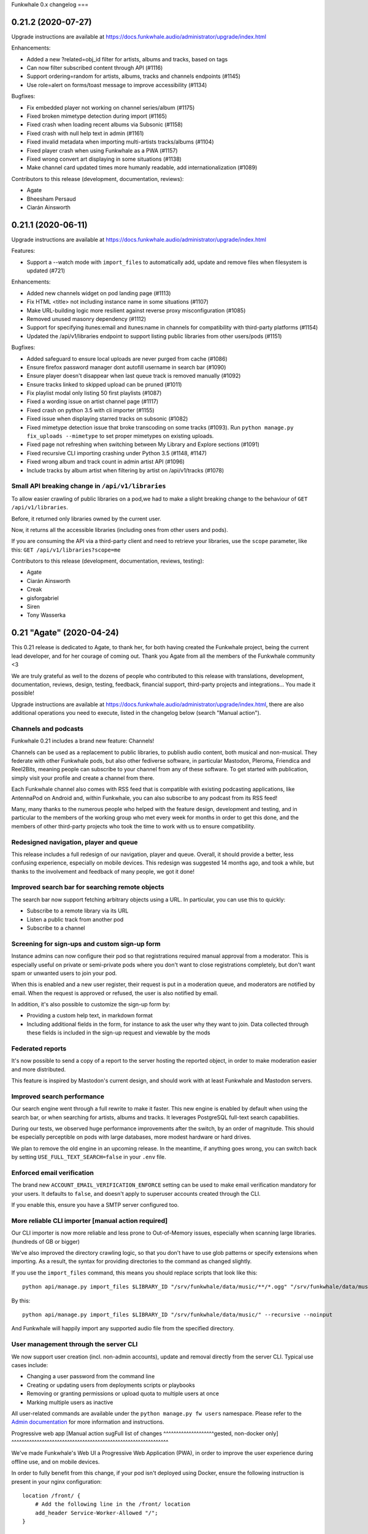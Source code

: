 Funkwhale 0.x changelog
===

0.21.2 (2020-07-27)
-------------------

Upgrade instructions are available at
https://docs.funkwhale.audio/administrator/upgrade/index.html

Enhancements:

- Added a new ?related=obj_id filter for artists, albums and tracks, based on tags
- Can now filter subscribed content through API (#1116)
- Support ordering=random for artists, albums, tracks and channels endpoints (#1145)
- Use role=alert on forms/toast message to improve accessibility (#1134)


Bugfixes:

- Fix embedded player not working on channel series/album (#1175)
- Fixed broken mimetype detection during import (#1165)
- Fixed crash when loading recent albums via Subsonic (#1158)
- Fixed crash with null help text in admin (#1161)
- Fixed invalid metadata when importing multi-artists tracks/albums (#1104)
- Fixed player crash when using Funkwhale as a PWA (#1157)
- Fixed wrong convert art displaying in some situations (#1138)
- Make channel card updated times more humanly readable, add internationalization (#1089)

Contributors to this release (development, documentation, reviews):

- Agate
- Bheesham Persaud
- Ciarán Ainsworth


0.21.1 (2020-06-11)
-------------------

Upgrade instructions are available at
https://docs.funkwhale.audio/administrator/upgrade/index.html


Features:

- Support a --watch mode with ``import_files`` to automatically add, update and remove files when filesystem is updated (#721)

Enhancements:

- Added new channels widget on pod landing page (#1113)
- Fix HTML <title> not including instance name in some situations (#1107)
- Make URL-building logic more resilient against reverse proxy misconfiguration (#1085)
- Removed unused masonry dependency (#1112)
- Support for specifying itunes:email and itunes:name in channels for compatibility with third-party platforms (#1154)
- Updated the /api/v1/libraries endpoint to support listing public libraries from other users/pods (#1151)


Bugfixes:

- Added safeguard to ensure local uploads are never purged from cache (#1086)
- Ensure firefox password manager dont autofill username in search bar (#1090)
- Ensure player doesn't disappear when last queue track is removed manually (#1092)
- Ensure tracks linked to skipped upload can be pruned (#1011)
- Fix playlist modal only listing 50 first playlists (#1087)
- Fixed a wording issue on artist channel page (#1117)
- Fixed crash on python 3.5 with cli importer (#1155)
- Fixed issue when displaying starred tracks on subsonic (#1082)
- Fixed mimetype detection issue that broke transcoding on some tracks (#1093). Run ``python manage.py fix_uploads --mimetype`` to set proper mimetypes on existing uploads.
- Fixed page not refreshing when switching between My Library and Explore sections (#1091)
- Fixed recursive CLI importing crashing under Python 3.5 (#1148, #1147)
- Fixed wrong album and track count in admin artist API (#1096)
- Include tracks by album artist when filtering by artist on /api/v1/tracks (#1078)

Small API breaking change in ``/api/v1/libraries``
^^^^^^^^^^^^^^^^^^^^^^^^^^^^^^^^^^^^^^^^^^^^^^^^^^

To allow easier crawling of public libraries on a pod,we had to make a slight breaking change
to the behaviour of ``GET /api/v1/libraries``.

Before, it returned only libraries owned by the current user.

Now, it returns all the accessible libraries (including ones from other users and pods).

If you are consuming the API via a third-party client and need to retrieve your libraries,
use the ``scope`` parameter, like this: ``GET /api/v1/libraries?scope=me``


Contributors to this release (development, documentation, reviews, testing):

- Agate
- Ciarán Ainsworth
- Creak
- gisforgabriel
- Siren
- Tony Wasserka


0.21 "Agate" (2020-04-24)
-------------------------

This 0.21 release is dedicated to Agate, to thank her, for both having created the Funkwhale project, being the current lead developer, and for her courage of coming out. Thank you Agate from all the members of the Funkwhale community <3

We are truly grateful as well to the dozens of people who contributed to this release with translations, development, documentation, reviews, design, testing, feedback, financial support, third-party projects and integrations… You made it possible!

Upgrade instructions are available at
https://docs.funkwhale.audio/administrator/upgrade/index.html, there are also additional operations you need to execute, listed in the changelog below (search "Manual action").

Channels and podcasts
^^^^^^^^^^^^^^^^^^^^^

Funkwhale 0.21 includes a brand new feature: Channels!

Channels can be used as a replacement to public libraries,
to publish audio content, both musical and non-musical. They federate with other Funkwhale pods, but also other
fediverse software, in particular Mastodon, Pleroma, Friendica and Reel2Bits, meaning people can subscribe to your channel
from any of these software. To get started with publication, simply visit your profile and create a channel from there.

Each Funkwhale channel also comes with RSS feed that is compatible with existing podcasting applications, like AntennaPod
on Android and, within Funkwhale, you can also subscribe to any podcast from its RSS feed!

Many, many thanks to the numerous people who helped with the feature design, development and testing, and in particular
to the members of the working group who met every week for months in order to get this done, and the members of other third-party
projects who took the time to work with us to ensure compatibility.

Redesigned navigation, player and queue
^^^^^^^^^^^^^^^^^^^^^^^^^^^^^^^^^^^^^^^

This release includes a full redesign of our navigation, player and queue. Overall, it should provide
a better, less confusing experience, especially on mobile devices. This redesign was suggested
14 months ago, and took a while, but thanks to the involvement and feedback of many people, we got it done!

Improved search bar for searching remote objects
^^^^^^^^^^^^^^^^^^^^^^^^^^^^^^^^^^^^^^^^^^^^^^^^

The search bar now support fetching arbitrary objects using a URL. In particular, you can use this to quickly:

- Subscribe to a remote library via its URL
- Listen a public track from another pod
- Subscribe to a channel

Screening for sign-ups and custom sign-up form
^^^^^^^^^^^^^^^^^^^^^^^^^^^^^^^^^^^^^^^^^^^^^^

Instance admins can now configure their pod so that registrations required manual approval from a moderator. This
is especially useful on private or semi-private pods where you don't want to close registrations completely,
but don't want spam or unwanted users to join your pod.

When this is enabled and a new user register, their request is put in a moderation queue, and moderators
are notified by email. When the request is approved or refused, the user is also notified by email.

In addition, it's also possible to customize the sign-up form by:

- Providing a custom help text, in markdown format
- Including additional fields in the form, for instance to ask the user why they want to join. Data collected through these fields is included in the sign-up request and viewable by the mods

Federated reports
^^^^^^^^^^^^^^^^^

It's now possible to send a copy of a report to the server hosting the reported object, in order to make moderation easier and more distributed.

This feature is inspired by Mastodon's current design, and should work with at least Funkwhale and Mastodon servers.

Improved search performance
^^^^^^^^^^^^^^^^^^^^^^^^^^^

Our search engine went through a full rewrite to make it faster. This new engine is enabled
by default when using the search bar, or when searching for artists, albums and tracks. It leverages
PostgreSQL full-text search capabilities.

During our tests, we observed huge performance improvements after the switch, by an order of
magnitude. This should be especially perceptible on pods with large databases, more modest hardware
or hard drives.

We plan to remove the old engine in an upcoming release. In the meantime, if anything goes wrong,
you can switch back by setting ``USE_FULL_TEXT_SEARCH=false`` in your ``.env`` file.

Enforced email verification
^^^^^^^^^^^^^^^^^^^^^^^^^^^

The brand new ``ACCOUNT_EMAIL_VERIFICATION_ENFORCE`` setting can be used to make email verification
mandatory for your users. It defaults to ``false``, and doesn't apply to superuser accounts created through
the CLI.

If you enable this, ensure you have a SMTP server configured too.

More reliable CLI importer [manual action required]
^^^^^^^^^^^^^^^^^^^^^^^^^^^^^^^^^^^^^^^^^^^^^^^^^^^

Our CLI importer is now more reliable and less prone to Out-of-Memory issues, especially when scanning large libraries. (hundreds of GB or bigger)

We've also improved the directory crawling logic, so that you don't have to use glob patterns or specify extensions when importing. As a result, the syntax for providing directories to the command as changed slightly.

If you use the ``import_files`` command, this means you should replace scripts that look like this::

    python api/manage.py import_files $LIBRARY_ID "/srv/funkwhale/data/music/**/*.ogg" "/srv/funkwhale/data/music/**/*.mp3" --recursive --noinput

By this::

    python api/manage.py import_files $LIBRARY_ID "/srv/funkwhale/data/music/" --recursive --noinput

And Funkwhale will happily import any supported audio file from the specified directory.

User management through the server CLI
^^^^^^^^^^^^^^^^^^^^^^^^^^^^^^^^^^^^^^

We now support user creation (incl. non-admin accounts), update and removal directly
from the server CLI. Typical use cases include:

- Changing a user password from the command line
- Creating or updating users from deployments scripts or playbooks
- Removing or granting permissions or upload quota to multiple users at once
- Marking multiple users as inactive

All user-related commands are available under the ``python manage.py fw users`` namespace.
Please refer to the `Admin documentation <https://docs.funkwhale.audio/admin/commands.html#user-management>`_ for
more information and instructions.

Progressive web app [Manual action sugFull list of changes
^^^^^^^^^^^^^^^^^^^^gested, non-docker only]
^^^^^^^^^^^^^^^^^^^^^^^^^^^^^^^^^^^^^^^^^^^^^^^^^^^^^^^^^^^^^^

We've made Funkwhale's Web UI a Progressive Web Application (PWA), in order to improve the user experience
during offline use, and on mobile devices.

In order to fully benefit from this change, if your pod isn't deployed using Docker, ensure
the following instruction is present in your nginx configuration::

    location /front/ {
        # Add the following line in the /front/ location
        add_header Service-Worker-Allowed "/";
    }

Postgres docker changed environment variable [manual action required, docker multi-container only]
^^^^^^^^^^^^^^^^^^^^^^^^^^^^^^^^^^^^^^^^^^^^^^^^^^^^^^^^^^^^^^^^^^^^^^^^^^^^^^^^^^^^^^^^^^^^^^^^^^

If you're running with docker and our multi-container setup, there was a breaking change starting in the 11.7 postgres image (https://github.com/docker-library/postgres/pull/658)

You need to add this to your .env file: ``POSTGRES_HOST_AUTH_METHOD=trust``

Newer deployments aren't affected.

Upgrade from Postgres 10 to 11 [manual action required, docker all-in-one only]
^^^^^^^^^^^^^^^^^^^^^^^^^^^^^^^^^^^^^^^^^^^^^^^^^^^^^^^^^^^^^^^^^^^^^^^^^^^^^^^

With our upgrade to Alpine 3.10, the ``funkwhale/all-in-one`` image now includes PostgreSQL 11.

In order to update to Funkwhale 0.21, you will first need to upgrade Funkwhale's PostgreSQL database, following the steps below::

    # open a shell as the Funkwhale user
    sudo -u funkwhale -H bash

    # move to the funkwhale data directory
    # (replace this with your own if you used a different path)
    cd /srv/funkwhale/data

    # stop the funkwhale container
    docker stop funkwhale

    # backup the database files
    cp -r data/ ../postgres.bak

    # Upgrade the database
    docker run --rm \
        -v $(pwd)/data:/var/lib/postgresql/10/data \
        -v $(pwd)/upgraded-postgresql:/var/lib/postgresql/11/data \
        -e PGUSER=funkwhale \
        -e POSTGRES_INITDB_ARGS="-U funkwhale --locale C --encoding UTF8" \
        tianon/postgres-upgrade:10-to-11

    # replace the Postgres 10 files with Postgres 11 files
    mv data/ postgres-10
    mv upgraded-postgresql/ data

Once you have completed the Funkwhale upgrade with our regular instructions and everything works properly,
you can remove the backups/old files::

    sudo -u funkwhale -H bash
    cd /srv/funkwhale/data
    rm -rf ../postgres.bak
    rm -rf postgres-10

Full list of changes
^^^^^^^^^^^^^^^^^^^^

Features:

- Support for publishing and subscribing to podcasts (#170)
- Brand new navigation, queue and player redesign (#594)
- Can now browse a library content through the UI (#926)
- Federated reports (#1038)
- Screening for sign-ups (#1040)
- Make it possible to enforce email verification (#1039)
- Added a new radio based on another user listenings (#1060)
- User management through the server CLI

Enhancements:

- Added ability to reject library follows from notifications screen (#859)
- Added periodic background task and CLI command to associate genre tags to artists and albums based on identical tags found on corresponding tracks (#988)
- Added support for CELERYD_CONCURRENCY env var to control the number of worker processes (#997)
- Added the ability to sort albums by release date (#1013)
- Added two new radios to play your own content or a given library tracks
- Advertise list of known nodes on /api/v1/federation/domains and in nodeinfo if stats sharing is enabled
- Changed footer to use instance name if available, and append ellipses if instance URL/Name is too long (#1012)
- Favor local uploads when playing a track with multiple uploads (#1036)
- Include only local content in nodeinfo stats, added downloads count
- Make media and static files serving more reliable when reverse proxy X_FORWARDED_* headers are incorrect (#947)
- Order the playlist columns by modification date in the Browse tab (#775)
- Reduced size of funkwhale/funkwhale docker images thanks to multi-stage builds (!1042)
- Remember display settings in Album, Artist, Radio and Playlist views (#391)
- Removed unnecessary "Federation music needs approval" setting (#959)
- Replaced our slow research logic by PostgreSQL full-text search (#994)
- Support autoplay when loading embed frame from Mastodon and third-party websites (#1041)
- Support filtering playlist by name and several additional UX improvements in playlists modal (#974)
- Support modifying album cover art through the web UI (#588)
- Use a dedicated scope for throttling subsonic to avoid intrusive rate-limiting
- Use same markdown widget for all content fields (rules, description, reports, notes, etc.)
- CLI Importer is now more reliable and less resource-hungry on large libraries
- Add support custom domain for S3 storage
- Better placeholders for channels when there are no episodes or series
- Updated documentation for 0.21 release
- Improved performance and error handling when fetching remote attachments

Bugfixes:

- Added missing manuallyApprovesFollowers entry in JSON-LD contexts (#961)
- Fix issue with browser shortcuts such as search and focus URL not being recognised (#340, #985)
- Fixed admin dropdown not showing after login (#1042)
- Fixed an issue with celerybeat container failing to restart (#1004)
- Fixed invalid displayed number of tracks in playlist (#986)
- Fixed issue with recent results not being loaded from the API (#948)
- Fixed issue with sorting by album name not working (#960)
- Fixed short audio glitch when switching switching to another track with player paused (#970)
- Improved deduplication logic to prevent skipped files during import (#348, #474, #557, #740, #928)
- More resilient tag parsing with empty release date or album artist (#1037)
- More robust importer against malformed dates (#966)
- Removed "nodeinfo disabled" setting, as nodeinfo is required for the UI to work (#982)
- Replaced PDF icon by List icon in playlist placeholder (#943)
- Resolve an issue where disc numbers were not taken into consideration when playing an album from the album card (#1006)
- Set correct size for album covers in playlist cards (#680)
- Remove double spaces in ChannelForm
- Deduplicate tags in Audio ActivityPub representation
- Add support custom domain for S3 storage
- Fix #1079: fixed z-index issues with dropdowns (#1079 and #1075)
- Exclude external podcasts from library home
- Fixed broken channel save when description is too long
- Fixed 500 error when federation is disabled and application+json is requested
- Fixed minor subsonic API crash
- Fixed broken local profile page when allow-list is enabled
- Fixed issue with confirmation email not sending when signup-approval was enabled
- Ensure 0 quota on user is honored
- Fixed attachments URL not honoring media URL
- Fix grammar in msg string in TrackBase.vue
- Fix typo in SubscribeButton.vue

Translations:

- Arabic
- Catalan
- English (United Kingdom)
- German
- Hungarian
- Japanese
- Occitan
- Portuguese (Brazil)
- Russian

Contributors to this release (translation, development, documentation, reviews, design, testing, third-party projects):

- Agate
- annando
- Anton Strömkvist
- Audrey
- ButterflyOfFire
- Ciarán Ainsworth
- Creak
- Daniele Lira Mereb
- dashie
- Eloisa
- eorn
- Francesc Galí
- gerhardbeck
- GinnyMcQueen
- guillermau
- Haelwenn
- jinxx
- Jonathan Aylard
- Keunes
- M.G
- marzzzello
- Mathé Grievink
- Mélanie Chauvel
- Mjourdan
- Morgan Kesler
- Noe Gaumont
- Noureddine HADDAG
- Ollie
- Peter Wickenberg
- Quentin PAGÈS
- Renon
- Satsuki Yanagi
- Shlee
- SpcCw
- techknowlogick
- ThibG
- Tony Wasserka
- unklebonehead
- wakest
- wxcafé
- Xaloc
- Xosé M

0.20.1 (2019-10-28)
-------------------

Upgrade instructions are available at
https://docs.funkwhale.audio/administrator/upgrade/index.html


Denormalized audio permission logic in a separate table to enhance performance
^^^^^^^^^^^^^^^^^^^^^^^^^^^^^^^^^^^^^^^^^^^^^^^^^^^^^^^^^^^^^^^^^^^^^^^^^^^^^^

With this release, we're introducing a performance enhancement that should reduce the load on the database and API
servers (cf https://dev.funkwhale.audio/funkwhale/funkwhale/merge_requests/939).

Under the hood, we now maintain a separate table to link users to the tracks they are allowed to see. This change is **disabled**
by default, but should be enabled by default starting in Funkwhale 0.21.

If you want to try it now, add
``MUSIC_USE_DENORMALIZATION=True`` to your ``.env`` file, restart Funkwhale, and run the following command::

    python manage.py rebuild_music_permissions

This shouldn't cause any regression, but we'd appreciate if you could test this before the 0.21 release and report any unusual
behaviour regarding tracks, albums and artists visibility.


Enhancements:

- Added a retry option for failed uploads (#942)
- Added feedback via loading spinner when searching a remote library
- Denormalized audio permission logic in a separate table to enhance performance
- Placeholders will now be shown if no content is available across the application (#750)
- Reduce the number of simultaneous DB connections under some deployment scenario
- Support byYear filtering in Subsonic API (#936)


Bugfixes:

- Ensure password input doesn't overflow outside of container (#933)
- Fix audio serving issues under S3/nginx when signatures are enabled
- Fix import crash when importing M4A file with no embedded cover (#946)
- Fix tag exclusion in custom radios (#950)
- Fixed an issue with embed player CSS being purged during build (#935)
- Fixed escaped pod name displayed on home/about page (#945)
- Fixed pagination in subsonic getSongsByGenre endpoint (#954)
- Fixed style glitches in dropdowns


Documentation:

- Documented how to create DB extension by hand in case of permission error during migrations (#934)


Contributors to this release (translation, development, documentation, reviews, design):

- Ciarán Ainsworth
- Dag Stenstad
- Daniele Lira Mereb
- Agate
- Esteban
- Johannes H.
- knuxify
- Mateus Mattei Garcia
- Quentin PAGÈS


0.20 (2019-10-04)
-----------------

Upgrade instructions are available at
https://docs.funkwhale.audio/administrator/upgrade/index.html


Support for genres via tags
^^^^^^^^^^^^^^^^^^^^^^^^^^^

One of our most requested missing features is now available!

Starting with Funkwhale 0.20,
Funkwhale will automatically extract genre information from uploaded files and associate it
with the corresponding tracks in the form of tags (similar to Mastodon or Twitter hashtags).
Please refer to `our tagging documentation <https://docs.funkwhale.audio/users/upload.html#tagging-files>`_
for more information regarding the tagging process.

Tags can also be associated with artists and albums, and updated after upload through the UI using
the edit system released in Funkwhale 0.19. Tags are also fetched when retrieving content
via federation.

Tags are used in various places to enhance user experience:

- Tags are listed on tracks, albums and artist profiles
- Each tag has a dedicated page were you can browse corresponding content and quickly start a radio
- The custom radio builder now supports using tags
- Subsonic apps that support genres - such as DSub or Ultrasonic - should display this information as well

If you are a pod admin and want to extract tags from already uploaded content, you run `this snippet <https://dev.funkwhale.audio/funkwhale/funkwhale/snippets/43>`__
and `this snippet <https://dev.funkwhale.audio/funkwhale/funkwhale/snippets/44>`__ in a ``python manage.py shell``.

Content and account reports
^^^^^^^^^^^^^^^^^^^^^^^^^^^

It is now possible to report content, such as artists, tracks or libraries, as well as user accounts. Such reports are forwarded to the pod moderators,
who can review it and delete reported content, block accounts or take any other action they deem necessary.

By default, both anonymous and authenticated users can submit these reports. This makes sure moderators can receive and handle
takedown requests and other reports for illegal content that may be sent by third-parties without an account on the pod. However,
you can disable anonymous reports completely via your pod settings.

Federation of the reports will be supported in a future release.

For more information about this feature, please check out our documentation:

-  `User documentation <https://docs.funkwhale.audio/moderator/reports.html>`__
-  `Moderator documentation <https://docs.funkwhale.audio/users/reports.html>`__

Account deletion
^^^^^^^^^^^^^^^^

Users can now delete their account themselves, without involving an administrator.

The deletion process will remove any local data and objects associated with the account,
but the username won't be able to new users to avoid impersonation. Deletion is also broadcasted
to other known servers on the federation.

For more information about this feature, please check out our documentation:

-  `User documentation <https://docs.funkwhale.audio/users/account.html>`__

Landing and about page redesign [Manual action suggested]
^^^^^^^^^^^^^^^^^^^^^^^^^^^^^^^^^^^^^^^^^^^^^^^^^^^^^^^^^

In this release, we've completely redesigned the landing and about page, by making it more useful and adapted to your pod
configuration. Among other things, the landing page will now include:

- your pod and an excerpt from your pod's description
- your pod banner image, if any
- your contact email, if any
- the login form
- the signup form (if registrations are open on your pod)
- some basic statistics about your pod
- a widget including recently uploaded albums, if anonymous access is enabled

The landing page will still include some information about Funkwhale, but in a less intrusive and proeminent way than before.

Additionally, the about page now includes:

- your pod name, description, rules and terms
- your pod banner image, if any
- your contact email, if any
- comprehensive statistics about your pod
- some info about your pod configuration, such as registration and federation status or the default upload quota for new users

With this redesign, we've added a handful of additional pod settings:

- Pod banner image
- Contact email
- Rules
- Terms of service

We recommend taking a few moments to fill these accordingly to your needs, by visiting ``/manage/settings``.

Allow-list to restrict federation to trusted domains
^^^^^^^^^^^^^^^^^^^^^^^^^^^^^^^^^^^^^^^^^^^^^^^^^^^^

The Allow-Listing feature grants pod moderators
and administrators greater control over federation
by allowing you to create a pod-wide allow-list.

When allow-listing is enabled, your pod's users will only
be able to interact with pods included in the allow-list.
Any messages, activity, uploads, or modifications to
libraries and playlists will only be shared with pods
on the allow-list. Pods which are not included in the
allow-list will not have access to your pod's content
or messages and will not be able to send anything to
your pod.

If you want to enable this feature on your pod, or learn more, please refer to `our documentation <https://docs.funkwhale.audio/moderator/listing.html>`_!

Periodic message to incite people to support their pod and Funkwhale
^^^^^^^^^^^^^^^^^^^^^^^^^^^^^^^^^^^^^^^^^^^^^^^^^^^^^^^^^^^^^^^^^^^^

Users will now be reminded on a regular basis that they can help Funkwhale by donating or contributing.

If specified by the pod admin, a separate and custom message will also be displayed in a similar way to provide instructions and links to support the pod.

Both messages will appear for the first time 15 days after signup, in the notifications tab. For each message, users can schedule a reminder for a later time, or disable the messages entirely.


Replaced Daphne by Gunicorn/Uvicorn [manual action required, non-docker only]
^^^^^^^^^^^^^^^^^^^^^^^^^^^^^^^^^^^^^^^^^^^^^^^^^^^^^^^^^^^^^^^^^^^^^^^^^^^^^

To improve the performance, stability and reliability of Funkwhale's web processes,
we now recommend using Gunicorn and Uvicorn instead of Daphne. This combination unlock new use cases such as:

- zero-downtime upgrades
- configurable number of web worker processes

Based on our benchmarks, Gunicorn/Unicorn is also faster and more stable under higher workloads compared to Daphne.

To benefit from this enhancement on existing instances, you need to add ``FUNKWHALE_WEB_WORKERS=1`` in your ``.env`` file
(use a higher number if you want to have more web worker processes).

Then, edit your ``/etc/systemd/system/funkwhale-server.service`` and replace the ``ExecStart=`` line with
``ExecStart=/srv/funkwhale/virtualenv/bin/gunicorn config.asgi:application -w ${FUNKWHALE_WEB_WORKERS} -k uvicorn.workers.UvicornWorker -b ${FUNKWHALE_API_IP}:${FUNKWHALE_API_PORT}``

Then reload the configuration change with ``sudo systemctl daemon-reload`` and ``sudo systemctl restart funkwhale-server``.


Content-Security-Policy and additional security headers [manual action suggested]
^^^^^^^^^^^^^^^^^^^^^^^^^^^^^^^^^^^^^^^^^^^^^^^^^^^^^^^^^^^^^^^^^^^^^^^^^^^^^^^^^

To improve the security and reduce the attack surface in case of a successful exploit, we suggest
you add the following Content-Security-Policy to your nginx configuration.

..note::

    If you are using an S3-compatible store to serve music, you will need to specify the URL of your S3 store in the ``media-src`` and ``img-src`` headers

    .. code-block::

        add_header Content-Security-Policy "...img-src 'self' https://<your-s3-URL> data:;...media-src https://<your-s3-URL> 'self' data:";

**On non-docker setups**, in ``/etc/nginx/sites-available/funkwhale.conf``::

    server {

        add_header Content-Security-Policy "default-src 'self'; script-src 'self'; style-src 'self' 'unsafe-inline'; img-src 'self' data:; font-src 'self' data:; object-src 'none'; media-src 'self' data:";
        add_header Referrer-Policy "strict-origin-when-cross-origin";

        location /front/ {
            add_header Content-Security-Policy "default-src 'self'; script-src 'self'; style-src 'self' 'unsafe-inline'; img-src 'self' data:; font-src 'self' data:; object-src 'none'; media-src 'self' data:";
            add_header Referrer-Policy "strict-origin-when-cross-origin";
            add_header X-Frame-Options "SAMEORIGIN";
            # … existing content here
        }

        # Also create a new location for the embeds to ensure external iframes work
        # Simply copy-paste the /front/ location, but replace the following lines:
        location /front/embed.html {
            add_header X-Frame-Options "ALLOW";
            alias ${FUNKWHALE_FRONTEND_PATH}/embed.html;
        }
    }

Then reload nginx with ``systemctl reload nginx``.

**On docker setups**, in ``/srv/funkwhalenginx/funkwhale.template``::

    server {

        add_header Content-Security-Policy "default-src 'self'; script-src 'self'; style-src 'self' 'unsafe-inline'; img-src 'self' data:; font-src 'self' data:; object-src 'none'; media-src 'self' data:";
        add_header Referrer-Policy "strict-origin-when-cross-origin";

        location /front/ {
            add_header Content-Security-Policy "default-src 'self'; script-src 'self'; style-src 'self' 'unsafe-inline'; img-src 'self' data:; font-src 'self' data:; object-src 'none'; media-src 'self' data:";
            add_header Referrer-Policy "strict-origin-when-cross-origin";
            add_header X-Frame-Options "SAMEORIGIN";
            # … existing content here
        }

        # Also create a new location for the embeds to ensure external iframes work
        # Simply copy-paste the /front/ location, but replace the following lines:
        location /front/embed.html {
            add_header X-Frame-Options "ALLOW";
            alias /frontend/embed.html;
        }
    }

Then reload nginx with ``docker-compose restart nginx``.

Rate limiting
^^^^^^^^^^^^^

With this release, rate-limiting on the API is enabled by default, with high enough limits to ensure
regular users of the app aren't affected. Requests beyond allowed limits are answered with a 429 HTTP error.

For anonymous requests, the limit is applied to the IP address of the client, and for authenticated requests, the limit
is applied to the corresponding user account. By default, anonymous requests get a lower limit than authenticated requests.

You can disable the rate-limiting feature by adding `THROTTLING_ENABLED=false` to your ``.env`` file and restarting the
services. If you are using the Funkwhale API in your project or app and want to know more about the limits, please consult https://docs.funkwhale.audio/swagger/.

Broken audio streaming when using S3/Minio and DSub [manual action required]
^^^^^^^^^^^^^^^^^^^^^^^^^^^^^^^^^^^^^^^^^^^^^^^^^^^^^^^^^^^^^^^^^^^^^^^^^^^^

Some Subsonic clients, such as DSub, are sending an Authorization headers which was forwarded
to the S3 storage when streaming, causing some issues. If you are using S3 or a compatible storage
such as Minio, please add the following in your nginx ``~ /_protected/media/(.+)`` location::

    # Needed to ensure DSub auth isn't forwarded to S3/Minio, see #932
    proxy_set_header Authorization "";

And reload your nginx process.

Detail
^^^^^^

Features:

- Added periodical message to incite people to support their pod and Funkwhale (#839)
- Admins can now add custom CSS from their pod settings (#879)
- Allow-list to restrict federation to trusted domains (#853)
- Content and account reports (#890)
- Dark theme (#756)
- Enforce a configurable rate limit on the API to mitigate abuse (#261)
- Redesign of the landing and about pages (#872)
- Support for genres, via tags (#432)
- Users can now delete their account without admin intervention (#852)


Enhancements:

- Added a info message on embed wizard when anonymous access to content is disabled (#878)
- Added Catalan translation files
- Added Czech translation (#844)
- Added field to manage user upload quota in Django backend (#903)
- Added the option to replace the queue's current contents with a selected album or track (#761)
- Artists with no albums will now show track count on artist card (#895)
- Ensure API urls answer with and without a trailing slash (#877)
- Hardcoded list of supported browsers to avoid unexpected regressions (#854)
- Hardened security thanks to CSP and additional HTTP headers (#880)
- Improve display of search results by including artist and album data
- Increase the security of JWT token generation by using DJANGO_SECRET_KEY as well as user-specific salt for the signature
- Mods can now change a library visibility through the admin UI (#548)
- New keyboard shortcuts added for enhanced control over audio player (#866)
- Now refetch remote ActivityPub artists, albums and tracks to avoid local stale data
- Numbers on the stats page will now be formatted in a human readable way and will update with the locale (#873)
- Pickup folder.png and folder.jpg files for cover art when importing from CLI (#898)
- Prevent usage of too weak passwords (#883)
- Reduced CSS size by 30% using purgecss
- Replaced Daphne by Gunicorn/Uvicorn to improve stability, flexibility and performance (#862)
- Simplified embedded docker reverse proxy IP configuration (#834)
- Support embeds on public playlists
- Support for M4A/AAC files (#661)
- Switched from Semantic-UI to Fomentic-UI
- Add dropdown menu to track table (#531)
- Display placeholder on homepage when there are no playlists (#892)
- Make album cards height independent (#710)


Bugfixes:

- Added context strings to en_GB translations so that picking the language changes the interface as expected
- Ensure selected locale is not reset to browser default when refreshing app
- Fix missing license information on track details page (#913)
- Fix regression to quota bar color (#897)
- Fixed a responsive display issues on 1024px wide screens (#904)
- Fixed album art not being retrieved from Ogg/Opus files
- Fixed broken embedded player layout after dependency update (#875)
- Fixed broken external HTTPS request under some scenarios, because of missing PyOpenSSL
- Fixed broken less listened radio (#912)
- Fixed broken URL to artist and album on album and track pages (#871)
- Fixed empty contentType causing client crash in some Subsonic payloads (#893)
- Fixed import crashing with empty cover file or too long values on some fields
- Fixed in-place imported files not playing under nginx when filename contains ? or % (#924)
- Fixed remaining transcoding issue with Subsonic API (#867)
- Fixed search usability issue when browsing artists, albums, radios and playlists (#902)
- Improved performance of /artists, /albums and /tracks API endpoints by a factor 2 (#865)
- Updated docs to ensure streaming works when using Minio/S3 and DSub (#932)

Contributors to this release (translation, development, documentation, reviews, design):

- Amaranthe
- ButterflyOfFire
- Ciarán Ainsworth
- Agate
- Esteban
- Francesc Galí
- Freyja Wildes
- hellekin
- IISergII
- jiri-novacek
- Johannes H.
- Keunes
- Koen
- Manuel Cortez
- Mehdi
- Mélanie Chauvel
- nouts
- Quentí
- Reg
- Rodrigo Leite
- Romain Failliot
- SpcCw
- Sylke Vicious
- Tobias Reisinger
- Xaloc
- Xosé M


0.19.1 (2019-06-28)
-------------------

Upgrade instructions are available at
https://docs.funkwhale.audio/administrator/upgrade/index.html

Enhancements:

- The currently playing track is now highlighted with an orange play icon (#832)
- Support for importing files with no album tag (#122)
- Redirect from / to /library when user is logged in (#864)
- Added a SUBSONIC_DEFAULT_TRANSCODING_FORMAT env var to support clients that don't provide the format parameter (#867)
- Added button to search for objects on Discogs (#368)
- Added copy-to-clipboard button with Subsonic password input (#814)
- Added opus to the list of supported mimetypes and extensions (#868)
- Aligned search headers with search results in the sidebar (#708)
- Clicking on the currently selected playlist in the Playlist popup will now close the popup (#807)
- Favorites radio will not be visible if the user does not have any favorites (#419)


Bugfixes:

- Ensure empty but optional fields in file metadata don't error during import (#850)
- Fix broken upload for specific files when using S3 storage (#857)
- Fixed broken translation on home and track detail page (#833)
- Fixed broken user admin for users with non-digit or letters in their username (#869)
- Fixed invalid file extension for transcoded tracks (#848)
- Fixed issue with French translation for "Start radio" (#849)
- Fixed issue with player changing height when hovering over the volume slider (#838)
- Fixed secondary menus truncated on narrow screens (#855)
- Fixed wrong og:image url when using S3 storage (#851)
- Hide pod statistics on about page if those are disabled (#835)
- Use ASCII filename before upload to S3 to avoid playback issues (#847)


Contributors to this release (committers and reviewers):

- Ciarán Ainsworth
- Creak
- ealgase
- Agate
- Esteban
- Freyja Wildes
- hellekin
- Johannes H.
- Mehdi
- Reg


0.19.0 (2019-05-16)
-------------------

Upgrade instructions are available at
https://docs.funkwhale.audio/administrator/upgrade/index.html


Edits on tracks, albums and artists
^^^^^^^^^^^^^^^^^^^^^^^^^^^^^^^^^^^

Funkwhale was a bit annoying when it camed to metadata. Tracks, albums and artists profiles
were created from audio file tags, but basically immutable after that (unless you had
admin access to Django's UI, which wasn't ideal to do this kind of changes).

With this release, everyone can suggest changes on track, album and artist pages. Users
with the "library" permission can review suggested edits in a dedicated interface
and apply/reject them.

Approved edits are broadcasted via federation, to ensure other instances get the information
too.

Not all fields are currently modifiable using this feature. Especially, it's not possible
to suggest a new album cover, or reassign a track to a different album or artist. Those will
be implemented in a future release.

Admin UI for tracks, albums, artists, libraries and uploads
^^^^^^^^^^^^^^^^^^^^^^^^^^^^^^^^^^^^^^^^^^^^^^^^^^^^^^^^^^^

As part of our ongoing effort to make Funkwhale easier to manage for instance owners,
this release includes a brand new administration interface to deal with:

- tracks
- albums
- artists
- libraries
- uploads

You can use this UI to quickly search for any object, delete objects in batch, understand
where they are coming from etc. This new UI should remove the need to go through Django's
admin in the vast majority of cases (but also includes a link to Django's admin when needed).

Artist hiding in the interface
^^^^^^^^^^^^^^^^^^^^^^^^^^^^^^

It's now possible for users to hide artists they don't want to see.

Content linked to hidden artists will not show up in the interface anymore. Especially:

- Hidden artists tracks are removed from the current queue
- Starting a playlist will skip tracks from hidden artists
- Recently favorited, recently listened and recently added widgets on the homepage won't include content from hidden artists
- Radio suggestions will exclude tracks from hidden artists
- Hidden artists won't appear in Subsonic apps

Results linked to hidden artists will continue to show up in search results and their profile page remains accessible.

OAuth2 authorization for better integration with third-party apps
^^^^^^^^^^^^^^^^^^^^^^^^^^^^^^^^^^^^^^^^^^^^^^^^^^^^^^^^^^^^^^^^^

Funkwhale now support the OAuth2 authorization and authentication protocol which will allow
third-party apps to interact with Funkwhale on behalf of users.

This feature makes it possible to build third-party apps that have the same capabilities
as Funkwhale's Web UI. The only exception at the moment is for actions that requires
special permissions, such as modifying instance settings or moderation (but this will be
enabled in a future release).

If you want to start building an app on top of Funkwhale's API, please check-out
https://docs.funkwhale.audio/api.html and https://docs.funkwhale.audio/developers/authentication.html.

Better error handling and display during import
^^^^^^^^^^^^^^^^^^^^^^^^^^^^^^^^^^^^^^^^^^^^^^^

Funkwhale should now be more resilient to missing tags in imported files, and give
you more insights when something goes wrong, including the specific tags that were missing
or invalid, and additional debug information to share in your support requests.

This information is available in all pages that list uploads, when clicking on the button next to the upload status.

Support for S3-compatible storages to store media files
^^^^^^^^^^^^^^^^^^^^^^^^^^^^^^^^^^^^^^^^^^^^^^^^^^^^^^^

Storing all media files on the Funkwhale server itself may not be possible or desirable
in all scenarios. You can now configure Funkwhale to store those files in a S3
bucket instead.

Check-out https://docs.funkwhale.audio/admin/external-storages.html if you want to use
this feature.

Prune library command
^^^^^^^^^^^^^^^^^^^^^

Users are often surprised by Funkwhale's tendency to keep track, album and artist
metadata even if no associated files exist.

To help with that, we now offer a ``prune_library`` management command you can run
to purge your database from obsolete entries. `Please refer to our documentation
for usage instructions <https://docs.funkwhale.audio/admin/commands.html#pruning-library>`__.

Check in-place files command
^^^^^^^^^^^^^^^^^^^^^^^^^^^^

When using in-place import with a living audio library, you'll quite often rename or
remove files from the file system. Unfortunately, Funkwhale keeps a reference to those
files in the database, which results in unplayable tracks.

To help with that, we now offer a ``check_inplace_files`` management command you can run
to purge your database from obsolete files. `Please refer to our documentation
for usage instructions <https://docs.funkwhale.audio/admin/commands.html#remove-obsolete-files-from-database>`__.


Features:

- Added albums view. Similar to artists view, it's viewable by clicking on the "Albums" link on the top bar. (#356)
- Allow artists hiding (#701)
- Change the document title to display current track information. (#359)
- Display a confirmation dialog when adding duplicate songs to a playlist (#784)
- Improved error handling and display during import (#252, #718, #583, #501, #544)
- Support embedding full artist discographies (#747)
- Support metadata update on tracks, albums and artists and broadcast those on the federation (#689)
- Support OAuth2 authorization for better integration with third-party apps (#752)
- Support S3-compatible storages for media files (#565)


Enhancements:

- [Experimental] Added a new "Similar" radio based on users history (suggested by @gordon)
- Added a "load more" button on artist pages to load more tracks/albums (#719)
- Added a `check_inplace_files` management command to remove purge the database from references to in-place imported files that don't exist on disk anymore (#781)
- Added a prune_library management command to remove obsolete metadata from the database (#777)
- Added admin options to disable login for users, ensure related content is deleted when deleting a user account (#809)
- Added standardized translation context for all strings in the frontend to give accurate hints to translators.
- Added twitter:* meta tags to detect tracks and albums players automatically on more sites (#578)
  Improved responsiveness of embedded player
- Advertise the list of supported upload extensions in the Nodeinfo endpoint (#808)
- Better handling of follow/accept messages to avoid and recover from desync between instances (#830)
- Better workflow for connecting to another instance (#715)

  Changing the instance used is now better integrated in the App, and it is checked that the chosen instance and the suggested instances are valid and running Funkwhale servers.
- Bumped dependencies to latest versions (#815)
- Descriptions will now be shown underneath user libraries (#768)
- Don't store unhandled ActivityPub messages in database (#776)
- Enhanced the design of the embed wizard. (!619)
- Ensure the footer always stays at the bottom of the page
- Expose an instance-level actor (service@domain) in nodeinfo endpoint (#689)
- Improved readability of logo (#385)
- Keep persistent connections to the database instead of recreating a new one for each request
- Labels for privacy levels are now consistently grabbed from a common source instead of being hardcoded every time they are needed.
- Merged artist/album buttons with title text on artist and album pages (#725)
- Now honor maxBitrate parameter in Subsonic API (#802)
- Preload next track in queue (#572)
- Reduced app size for regular users by moving admin-related code in a dedicated chunk (#805)
- Removed broken/instable lyrics feature (#799)
- Show remaining storage space during import and prevent file upload if not enough space is remaining (#550)
- The buttons displaying an icon now always show a little divider between the icon and the text. (!620)
- Use attributedTo instead of actor in library ActivityPub payload (#619)
- Use network/depends_on instead of links in docker-compose.yml (!716)


Bugfixes:

- Add missing command from contributing file (#754)
- Add required envvar for dev environment (!668)
- Added env variable to set AWS region and signature version to serve media without proxy (#826)
- Allow users with dots in their usernames to request a subsonic password (#798)
- Better handling of featuring/multi-artist tracks tagged with MusicBrainz (#782)
- Do not consider tracks as duplicates during import if they have different positions (#740)
- Ensure all our ActivityPub fetches are authenticated (#758)
- Ensure correct track duration and playable status when browsing radios (#812)
- Fixed alignment/size issue with some buttons (#702)
- Fixed an encoding issue with instance name on about page (#828)
- Fixed cover not showing in queue/player when playing tracks from "albums" tab (#795)
- Fixed crashing upload processing on invalid date format (#718)
- Fixed dev command for fake data creation (!664)
- Fixed invalid OEmbed URL when using a local FUNKWHALE_SPA_HTML_ROOT (#824)
- Fixed invalid required fields in Upload django's admin (#819)
- Fixed issue with querying the albums api endpoint (#356)
- Fixed non-transparent background for volume range on Firefox (#722)
- Fixed overflowing input on account detail page (#791)
- Fixed unplayable radios for anonymous users (#563)
- Prevent skipping on file import if album_mbid is different (#772)
- Use proper site name/domain in emails (#806)
- Width of filter menus for radios has been set to stop text from overlapping the borders


Documentation:

- Document how to use Redis over unix sockets (#770)

Contributors to this release (committers and translators):

- Ale London
- Alexander
- Ben Finney
- ButterflyOfFire
- Ciarán Ainsworth
- Damien Nicolas
- Daniele Lira Mereb
- Agate
- Elza Gelez
- gerry_the_hat
- gordon
- interfect
- jake
- Jee
- jovuit
- Mélanie Chauvel
- nouts
- Pierrick
- Qasim Ali
- Quentí
- Renon
- Rodrigo Leite
- Sylke Vicious
- Thomas Brockmöller
- Tixie
- Vierkantor
- Von
- Zach Halasz

0.18.3 (2019-03-21)
-------------------

Upgrade instructions are available at
https://docs.funkwhale.audio/administrator/upgrade/index.html


Avoid mixed content when deploying mono-container behind proxy [Manual action required]
^^^^^^^^^^^^^^^^^^^^^^^^^^^^^^^^^^^^^^^^^^^^^^^^^^^^^^^^^^^^^^^^^^^^^^^^^^^^^^^^^^^^^^^

*You are only concerned if you use the mono-container docker deployment behind a reverse proxy*

Because of `an issue in our mono-container configuration <https://github.com/thetarkus/docker-funkwhale/issues/19>`_, users deploying Funkwhale via docker
using our `funkwhale/all-in-one` image could face some mixed content warnings (and possibly other troubles)
when browsing the Web UI.

This is fixed in this release, but on existing deployments, you'll need to add ``NESTED_PROXY=1`` in your container
environment (either in your ``.env`` file, or via your container management tool), then recreate your funkwhale container.


Enhancements:

- Added title on hover for truncated content (#766)
- Ask for confirmation before leaving upload page if there is a an upload in process (#630)
- Exclude in-place imported files from quota computation (#570)
- Truncate filename in library file table to ensure correct display of the table. (#735)


Bugfixes:

- Avoid mixed content when deploying mono-container behind HTTPS proxy (thetarkus/docker-funkwhale#19)
- Display new notifications immediately on notifications page (#729)
- Ensure cover art from uploaded files is picked up properly on existing albums (#757)
- Fixed a crash when federating a track with unspecified position
- Fixed broken Activity and Actor modules in django admin (#767)
- Fixed broken sample apache configuration (#764)
- Fixed constant and unpredictable reordering during file upload (#716)
- Fixed delivering of local activities causing unintended side effects, such as rollbacking changes (#737)
- Fixed escaping issues in translated strings (#652)
- Fixed saving moderation policy when clicking on "Cancel" (#751)
- i18n: Update page title when changing the App's language. (#511)
- Include disc number in Subsonic responses (#765)
- Do not send notification when rejecting a follow on a local library (#743)


Documentation:

- Added documentation on mono-container docker upgrade (#713)
- Added documentation to set up let's encrypt certificate (#745)


0.18.2 (2019-02-13)
-------------------

Upgrade instructions are available at
https://docs.funkwhale.audio/administrator/upgrade/index.html

Enhancements:

- Added a 'fix_federation_ids' management command to deal with protocol/domain issues in federation
  IDs after deployments (#706)
- Can now use a local file with FUNKWHALE_SPA_HTML_ROOT to avoid sending an HTTP request (#705)


Bugfixes:

- Downgraded channels dependency to 2.1.6 to fix denied uploads (#697)
- Fixed cards display issues on medium/small screens (#707)
- Fixed Embed component name that could lead to issue when developing on OSX (#696)
- Fixed resizing issues for album cards on artist pages (#694)


0.18.1 (2019-01-29)
-------------------

Upgrade instructions are available at
https://docs.funkwhale.audio/administrator/upgrade/index.html


Fix Gzip compression to avoid BREACH exploit [security] [manual action required]
^^^^^^^^^^^^^^^^^^^^^^^^^^^^^^^^^^^^^^^^^^^^^^^^^^^^^^^^^^^^^^^^^^^^^^^^^^^^^^^^

In the 0.18 release, we've enabled Gzip compression by default for various
content types, including HTML and JSON. Unfortunately, enabling Gzip compression
on such content types could make BREACH-type exploits possible.

We've removed the risky content-types from our nginx template files, to ensure new
instances are safe, however, if you already have an instance, you need
to double check that your host nginx virtualhost do not include the following
values for the ``gzip_types`` settings::

   application/atom+xml
   application/json
   application/ld+json
   application/activity+json
   application/manifest+json
   application/rss+xml
   application/xhtml+xml
   application/xml

For convenience, you can also replace the whole setting with the following snippet::

   gzip_types
      application/javascript
      application/vnd.geo+json
      application/vnd.ms-fontobject
      application/x-font-ttf
      application/x-web-app-manifest+json
      font/opentype
      image/bmp
      image/svg+xml
      image/x-icon
      text/cache-manifest
      text/css
      text/plain
      text/vcard
      text/vnd.rim.location.xloc
      text/vtt
      text/x-component
      text/x-cross-domain-policy;

Many thanks to @jibec for the report!

Fix Apache configuration file for 0.18 [manual action required]
^^^^^^^^^^^^^^^^^^^^^^^^^^^^^^^^^^^^^^^^^^^^^^^^^^^^^^^^^^^^^^^

The way front is served has changed since 0.18. The Apache configuration can't serve 0.18 properly, leading to blank screens.

If you are on an Apache setup, you will have to replace the `<Location "/api">` block with the following::

   <Location "/">
      # similar to nginx 'client_max_body_size 100M;'
      LimitRequestBody 104857600

      ProxyPass ${funkwhale-api}/
      ProxyPassReverse ${funkwhale-api}/
   </Location>

And add some more `ProxyPass` directives so that the `Alias` part of your configuration file looks this way::

   ProxyPass "/front" "!"
   Alias /front /srv/funkwhale/front/dist

   ProxyPass "/media" "!"
   Alias /media /srv/funkwhale/data/media

   ProxyPass "/staticfiles" "!"
   Alias /staticfiles /srv/funkwhale/data/static

In case you are using custom css and theming, you also need to match this block::

   ProxyPass "/settings.json" "!"
   Alias /settings.json /srv/funkwhale/custom/settings.json

   ProxyPass "/custom" "!"
   Alias /custom /srv/funkwhale/custom


Enhancements:

- Added name attributes on all inputs to improve UX, especially with password managers (#686)
- Disable makemigrations in production and misleading message when running migrate (#685)
- Display progress during file upload
- Hide pagination when there is only one page of results (#681)
- Include shared/public playlists in Subsonic API responses (#684)
- Use proper locale for date-related/duration strings (#670)


Bugfixes:

- Fix transcoding of in-place imported tracks (#688)
- Fixed celery worker defaulting to development settings instead of production
- Fixed crashing Django admin when loading track detail page (#666)
- Fixed list icon alignment on landing page (#668)
- Fixed overescaping issue in notifications and album page (#676)
- Fixed wrong number of affected elements in bulk action modal (#683)
- Fixed wrong URL in documentation for funkwhale_proxy.conf file when deploying using Docker
- Make Apache configuration file work with 0.18 changes (#667)
- Removed potential BREACH exploit because of Gzip compression (#678)
- Upgraded kombu to fix an incompatibility with redis>=3


Documentation:

- Added user upload documentation at https://docs.funkwhale.audio/users/upload.html


0.18 "Naomi" (2019-01-22)
-------------------------

This release is dedicated to Naomi, an early contributor and beta tester of Funkwhale.
Her positivity, love and support have been incredibly helpful and helped shape the project
as you can enjoy it today. Thank you so much Naomi <3

Many thanks to the dozens of people that contributed to this release: translators, developers,
bug hunters, admins and backers. You made it possible!

Upgrade instructions are available at
https://docs.funkwhale.audio/administrator/upgrade/index.html, ensure you also execute the instructions
marked with ``[manual action required]`` and ``[manual action suggested]``.

See ``Full changelog`` below for an exhaustive list of changes!

Audio transcoding is back!
^^^^^^^^^^^^^^^^^^^^^^^^^^

After removal of our first, buggy transcoding implementation, we're proud to announce
that this feature is back. It is enabled by default, and can be configured/disabled
in your instance settings!

This feature works in the browser, with federated/non-federated tracks and using Subsonic clients.
Transcoded tracks are generated on the fly, and cached for a configurable amount of time,
to reduce the load on the server.


Licensing and copyright information
^^^^^^^^^^^^^^^^^^^^^^^^^^^^^^^^^^^

Funkwhale is now able to parse copyright and license data from file and store
this information. Apart from displaying it on each track detail page,
no additional behaviour is currently implemented to use this new data, but this
will change in future releases.

License and copyright data is also broadcasted over federation.

License matching is done on the content of the ``License`` tag in the files,
with a fallback on the ``Copyright`` tag.

Funkwhale will successfully extract licensing data for the following licenses:

- Creative Commons 0 (Public Domain)
- Creative Commons 1.0 (All declinations)
- Creative Commons 2.0 (All declinations)
- Creative Commons 2.5 (All declinations and countries)
- Creative Commons 3.0 (All declinations and countries)
- Creative Commons 4.0 (All declinations)

Support for other licenses such as Art Libre or WTFPL will be added in future releases.


Instance-level moderation tools
^^^^^^^^^^^^^^^^^^^^^^^^^^^^^^^

This release includes a first set of moderation tools that will give more control
to admins about the way their instance federates with other instance and accounts on the network.
Using these tools, it's now possible to:

- Browse known accounts and domains, and associated data (storage size, software version, etc.)
- Purge data belonging to given accounts and domains
- Block or partially restrict interactions with any account or domain

All those features are usable using a brand new "moderation" permission, meaning
you can appoint one or multiple moderators to help with this task.

I'd like to thank all Mastodon contributors, because some of the these tools are heavily
inspired from what's being done in Mastodon. Thank you so much!


Iframe widget to embed public tracks and albums [manual action required]
^^^^^^^^^^^^^^^^^^^^^^^^^^^^^^^^^^^^^^^^^^^^^^^^^^^^^^^^^^^^^^^^^^^^^^^^

Funkwhale now supports embedding a lightweight audio player on external websites
for album and tracks that are available in public libraries. Important pages,
such as artist, album and track pages also include OpenGraph tags that will
enable previews on compatible apps (like sharing a Funkwhale track link on Mastodon
or Twitter).

To achieve that, we had to tweak the way Funkwhale front-end is served. You'll have
to modify your nginx configuration when upgrading to keep your instance working.

**On docker setups**, edit your ``/srv/funkwhale/nginx/funkwhale.template`` and replace
the ``location /api/`` and `location /` blocks by the following snippets::

    location / {
        include /etc/nginx/funkwhale_proxy.conf;
        # this is needed if you have file import via upload enabled
        client_max_body_size ${NGINX_MAX_BODY_SIZE};
        proxy_pass   http://funkwhale-api/;
    }

    location /front/ {
        alias /frontend/;
    }

The change of configuration will be picked when restarting your nginx container.

**On non-docker setups**, edit your ``/etc/nginx/sites-available/funkwhale.conf`` file,
and replace the ``location /api/`` and `location /` blocks by the following snippets::


    location / {
        include /etc/nginx/funkwhale_proxy.conf;
        # this is needed if you have file import via upload enabled
        client_max_body_size ${NGINX_MAX_BODY_SIZE};
        proxy_pass   http://funkwhale-api/;
    }

    location /front/ {
        alias ${FUNKWHALE_FRONTEND_PATH}/;
    }

Replace ``${FUNKWHALE_FRONTEND_PATH}`` by the corresponding variable from your .env file,
which should be ``/srv/funkwhale/front/dist`` by default, then reload your nginx process with
``sudo systemctl reload nginx``.


Alternative docker deployment method
^^^^^^^^^^^^^^^^^^^^^^^^^^^^^^^^^^^^

Thanks to the awesome work done by @thetarkus at https://github.com/thetarkus/docker-funkwhale,
we're now able to provide an alternative and easier Docker deployment method!

In contrast with our current, multi-container offer, this method integrates
all Funkwhale processes and services (database, redis, etc.) into a single, easier to deploy container.

Both methods will coexist in parallel, as each one has pros and cons. You can learn more
about this exciting new deployment option by visiting https://docs.funkwhale.audio/installation/docker.html!

Automatically load .env file
^^^^^^^^^^^^^^^^^^^^^^^^^^^^

On non-docker deployments, earlier versions required you to source
the config/.env file before launching any Funkwhale command, with ``export $(cat config/.env | grep -v ^# | xargs)``
This led to more complex and error prone deployment / setup.

This is not the case anymore, and Funkwhale will automatically load this file if it's available.


Delete pre 0.17 federated tracks [manual action suggested]
^^^^^^^^^^^^^^^^^^^^^^^^^^^^^^^^^^^^^^^^^^^^^^^^^^^^^^^^^^

If you were using Funkwhale before the 0.17 release and federated with other instances,
it's possible that you still have some unplayable federated files in the database.

To purge the database of those entries, you can run the following command:

On docker setups::

    docker-compose run --rm api python manage.py script delete_pre_017_federated_uploads --no-input

On non-docker setups::

    python manage.py script delete_pre_017_federated_uploads --no-input


Enable gzip compression [manual action suggested]
^^^^^^^^^^^^^^^^^^^^^^^^^^^^^^^^^^^^^^^^^^^^^^^^^

Gzip compression will be enabled on new instances by default
and will reduce the amount of bandwidth consumed by your instance.

If you want to benefit from gzip compression on your instance,
edit your reverse proxy virtualhost file (located at ``/etc/nginx/sites-available/funkwhale.conf``) and add the following snippet
in the server block, then reload your nginx server::

    server {
        # ... exiting configuration

        # compression settings
        gzip on;
        gzip_comp_level    5;
        gzip_min_length    256;
        gzip_proxied       any;
        gzip_vary          on;

        gzip_types
            application/javascript
            application/vnd.geo+json
            application/vnd.ms-fontobject
            application/x-font-ttf
            application/x-web-app-manifest+json
            font/opentype
            image/bmp
            image/svg+xml
            image/x-icon
            text/cache-manifest
            text/css
            text/plain
            text/vcard
            text/vnd.rim.location.xloc
            text/vtt
            text/x-component
            text/x-cross-domain-policy;
        # end of compression settings
    }

Full changelog
^^^^^^^^^^^^^^

Features:

- Allow embedding of albums and tracks available in public libraries via an <iframe> (#578)
- Audio transcoding is back! (#272)
- First set of instance level moderation tools (#580, !521)
- Store licensing and copyright information from file metadata, if available (#308)


Enhancements:

- Add UI elements for multi-disc albums (#631)
- Added alternative funkwhale/all-in-one docker image (#614)
- Broadcast library updates (name, description, visibility) over federation
- Based Docker image on alpine to have a smaller (and faster to build) image
- Improved front-end performance by stripping unused dependencies, reducing bundle size
  and enabling gzip compression
- Improved accessibility by using main/section/nav tags and aria-labels in most critical places (#612)
- The progress bar in the player now display loading state / buffer loading (#586)
- Added "type: funkwhale" and "funkwhale-version" in Subsonic responses (#573)
- Documented keyboard shortcuts, list is now available by pressing "h" or in the footer (#611)
- Documented which Subsonic endpoints are implemented (#575)
- Hide invitation code field during signup when it's not required (#410)
- Importer will now pick embedded images in files with OTHER type if no COVER_FRONT is present
- Improved keyboard accessibility on player, queue and various controls (#576)
- Improved performance when listing playable tracks, albums and artists
- Increased default upload limit from 30 to 100MB (#654)
- Load env file in config/.env automatically to avoid sourcing it by hand (#626)
- More resilient date parsing during audio import, will not crash anymore on
  invalid dates (#622)
- Now start radios immediately, skipping any existing tracks in queue (#585)
- Officially support connecting to a password protected redis server, with
  the redis://:password@localhost:6379/0 scheme (#640)
- Performance improvement when fetching favorites, down to a single, small http request
- Removed "Activity" page, since all the data is available on the "Browse" page (#600)
- Removed the need to specify the DJANGO_ALLOWED_HOSTS variable
- Restructured the footer, added useful links and removed unused content
- Show short entries first in search results to improve UX
- Store disc number and order tracks by disc number / position) (#507)
- Strip EXIF metadata from uploaded avatars to avoid leaking private data (#374)
- Support blind key rotation in HTTP Signatures (#658)
- Support setting a server URL in settings.json (#650)
- Updated default docker postgres version from 9.4 to 11 (#656)
- Updated lots of dependencies (especially django 2.0->2.1), and removed unused dependencies (#657)
- Improved test suite speed by reducing / disabling expensive operations (#648)


Bugfixes:

- Fixed parsing of embedded file cover for ogg files tagged with MusicBrainz (#469)
- Upgraded core dependencies to fix websocket/messaging issues and possible memory leaks (#643)
- Fix ".None" extension when downloading Flac file (#473)
- Fixed None extension when downloading an in-place imported file (#621)
- Added a script to prune pre 0.17 federated tracks (#564)
- Advertise public libraries properly in ActivityPub representations (#553)
- Allow opus file upload (#598)
- Do not display "view on MusicBrainz" button if we miss the mbid (#422)
- Do not try to create unaccent extension if it's already present (#663)
- Ensure admin links in sidebar are displayed for users with relevant permissions, and only them (#597)
- Fix broken websocket connection under Chrome browser (#589)
- Fix play button not starting playback with empty queue (#632)
- Fixed a styling inconsistency on about page when instance description was missing (#659)
- Fixed a UI discrepancy in playlist tracks count (#647)
- Fixed greyed tracks in radio builder and detail page (#637)
- Fixed inconsistencies in subsonic error responses (#616)
- Fixed incorrect icon for "next track" in player control (#613)
- Fixed malformed search string when redirecting to LyricsWiki (#608)
- Fixed missing track count on various library cards (#581)
- Fixed skipped track when appending multiple tracks to the queue under certain conditions (#209)
- Fixed wrong album/track count on artist page (#599)
- Hide unplayable/empty playlists in "Browse playlist" pages (#424)
- Initial UI render using correct language from browser (#644)
- Invalid URI for reverse proxy websocket with apache (#617)
- Properly encode Wikipedia and lyrics search urls (#470)
- Refresh profile after user settings update to avoid cache issues (#606)
- Use role=button instead of empty links for player controls (#610)


Documentation:

- Deploy documentation from the master branch instead of the develop branch to avoid inconsistencies (#642)
- Document how to find and use library id when importing files in CLI (#562)
- Fix documentation typos (#645)


0.17 (2018-10-07)
-----------------

Per user libraries
^^^^^^^^^^^^^^^^^^

This release contains a big change in music management. This has a lot of impact
on how Funkwhale behaves, and you should have a look at
https://docs.funkwhale.audio/upgrading/0.17.html for information
about what changed and how to migrate.


Features:

- Per user libraries (#463, also fixes #160 and #147)
- Authentication using a LDAP directory (#194)


Enhancements:

- Add configuration option to set Musicbrainz hostname
- Add sign up link in the sidebar (#408)
- Added a library widget to display libraries associated with a track, album
  and artist (#551)
- Ensure from_activity field is not required in django's admin (#546)
- Move setting link from profile page to the sidebar (#406)
- Simplified and less error-prone nginx setup (#358)

Bugfixes:

- Do not restart current song when rordering queue, deleting tracks from queue
  or adding tracks to queue (#464)
- Fix broken icons in playlist editor (#515)
- Fixed a few untranslated strings (#559)
- Fixed split album when importing from federation (#346)
- Fixed toggle mute in volume bar does not restore previous volume level (#514)
- Fixed wrong env file URL and display bugs in deployment documentation (#520)
- Fixed wrong title in PlayButton (#435)
- Remove transparency on artist page button (#517)
- Set sane width default for ui cards and center play button (#530)
- Updated wrong icon and copy in play button dropdown (#436)


Documentation:

- Fixed wrong URLs for docker / nginx files in documentation (#537)


Other:

- Added a merge request template and more documentation about the changelog


Using a LDAP directory to authenticate to your Funkwhale instance
^^^^^^^^^^^^^^^^^^^^^^^^^^^^^^^^^^^^^^^^^^^^^^^^^^^^^^^^^^^^^^^^^

Funkwhale now support LDAP as an authentication source: you can configure
your instance to delegate login to a LDAP directory, which is especially
useful when you have an existing directory and don't want to manage users
manually.

You can use this authentication backend side by side with the classic one.

Have a look at https://docs.funkwhale.audio/installation/ldap.html
for detailed instructions on how to set this up.


Simplified nginx setup [Docker: Manual action required]
^^^^^^^^^^^^^^^^^^^^^^^^^^^^^^^^^^^^^^^^^^^^^^^^^^^^^^^

We've received a lot of user feedback regarding our installation process,
and it seems the proxy part is the one which is the most confusing and difficult.
Unfortunately, this is also the one where errors and mistakes can completely break
the application.

To make things easier for everyone, we now offer a simplified deployment
process for the reverse proxy part. This will make upgrade of the proxy configuration
significantly easier on docker deployments.

On non-docker instances, you have nothing to do.

If you have a dockerized instance, here is the upgrade path.

First, tweak your .env file::

    # remove the FUNKWHALE_URL variable
    # and add the next variables
    FUNKWHALE_HOSTNAME=yourdomain.funkwhale
    FUNKWHALE_PROTOCOL=https

    # add the following variable, matching the path your app is deployed
    # leaving the default should work fine if you deployed using the same
    # paths as the documentation
    FUNKWHALE_FRONTEND_PATH=/srv/funkwhale/front/dist

Then, add the following block at the end of your docker-compose.yml file::

    # existing services
    api:
        ...
    celeryworker:
        ...

    # new service
    nginx:
      image: nginx
      env_file:
        - .env
      environment:
        # Override those variables in your .env file if needed
        - "NGINX_MAX_BODY_SIZE=${NGINX_MAX_BODY_SIZE-100M}"
      volumes:
        - "./nginx/funkwhale.template:/etc/nginx/conf.d/funkwhale.template:ro"
        - "./nginx/funkwhale_proxy.conf:/etc/nginx/funkwhale_proxy.conf:ro"
        - "${MUSIC_DIRECTORY_SERVE_PATH-/srv/funkwhale/data/music}:${MUSIC_DIRECTORY_SERVE_PATH-/srv/funkwhale/data/music}:ro"
        - "${MEDIA_ROOT}:${MEDIA_ROOT}:ro"
        - "${STATIC_ROOT}:${STATIC_ROOT}:ro"
        - "${FUNKWHALE_FRONTEND_PATH}:/frontend:ro"
      ports:
        # override those variables in your .env file if needed
        - "${FUNKWHALE_API_IP}:${FUNKWHALE_API_PORT}:80"
      command: >
          sh -c "envsubst \"`env | awk -F = '{printf \" $$%s\", $$1}'`\"
          < /etc/nginx/conf.d/funkwhale.template
          > /etc/nginx/conf.d/default.conf
          && cat /etc/nginx/conf.d/default.conf
          && nginx -g 'daemon off;'"
      links:
        - api

By doing that, you'll enable a dockerized nginx that will automatically be
configured to serve your Funkwhale instance.

Download the required configuration files for the nginx container:

.. parsed-literal::

    cd /srv/funkwhale
    mkdir nginx
    curl -L -o nginx/funkwhale.template "https://dev.funkwhale.audio/funkwhale/funkwhale/raw/|version|/deploy/docker.nginx.template"
    curl -L -o nginx/funkwhale_proxy.conf "https://dev.funkwhale.audio/funkwhale/funkwhale/raw/|version|/deploy/funkwhale_proxy.conf"

Update the funkwhale.conf configuration of your server's reverse-proxy::

    # the file should match something like that, upgrade all variables
    # between ${} to match the ones in your .env file,
    # and your SSL configuration if you're not using let's encrypt
    # The important thing is that you only have a single location block
    # that proxies everything to your dockerized nginx.

    sudo nano /etc/nginx/sites-enabled/funkwhale.conf
    upstream fw {
        # depending on your setup, you may want to update this
        server ${FUNKWHALE_API_IP}:${FUNKWHALE_API_PORT};
    }
    map $http_upgrade $connection_upgrade {
        default upgrade;
        ''      close;
    }

    server {
        listen 80;
        listen [::]:80;
        server_name ${FUNKWHALE_HOSTNAME};
        location / { return 301 https://$host$request_uri; }
    }
    server {
        listen      443 ssl;
        listen [::]:443 ssl;
        server_name ${FUNKWHALE_HOSTNAME};

        # TLS
        ssl_protocols TLSv1.2;
        ssl_ciphers HIGH:!MEDIUM:!LOW:!aNULL:!NULL:!SHA;
        ssl_prefer_server_ciphers on;
        ssl_session_cache shared:SSL:10m;
        ssl_certificate     /etc/letsencrypt/live/${FUNKWHALE_HOSTNAME}/fullchain.pem;
        ssl_certificate_key /etc/letsencrypt/live/${FUNKWHALE_HOSTNAME}/privkey.pem;

        # HSTS
        add_header Strict-Transport-Security "max-age=31536000";

        location / {
            include /etc/nginx/funkwhale_proxy.conf;
            proxy_pass   http://fw/;
        }
    }

Check that your configuration is valid then reload:

    sudo nginx -t
    sudo systemctl reload nginx


0.16.3 (2018-08-21)
-------------------

Upgrade instructions are available at
https://docs.funkwhale.audio/upgrading.html

Bugfixes:

- Fixed front-end not contacting the proper path on the API (!385)


0.16.2 (2018-08-21)
-------------------

.. warning::

  **This release is broken, do not use it. Upgrade to 0.16.3 or higher instead.**


Upgrade instructions are available at
https://docs.funkwhale.audio/upgrading.html

Bugfixes:

- Ensure we always have a default api url set on first load to avoid displaying
  the instance picker (#490)
- Fixed CLI importer syntax error because of async reserved keyword usage
  (#494)


0.16.1 (2018-08-19)
-------------------

Upgrade instructions are available at
https://docs.funkwhale.audio/upgrading.html

Features:

- Make funkwhale themable by loading external stylesheets (#456)

Enhancements:

- Add link to admin on "Staff member" button (#202)
- Can now add a description to radios and better radio cards (#331)
- Display track duration in track tables (#461)
- More permissive default permissions for front-end files (#388)
- Simpler configuration and toolchain for the front-end using vue-cli (!375)
- Use Howler to manage audio instead of our own dirty/untested code (#392)


Bugfixes:

- Fix alignment issue on top bar in Admin tabs (#395)
- Fix Apache2 permission issue preventing `/media` folder from being served
  correctly (#389)
- Fix loading on browse page lists causing them to go down, and dimming over
  the top bar (#468)
- Fixed (again): administration section not showing up in sidebar after login
  (#245)
- Fixed audio mimetype not showing up on track detail and list (#459)
- Fixed broken audio playback on Chrome and invisible volume control (#390)
- Fixed broken federation import on big imports due to missing transaction
  logic (#397)
- Fixed crash on artist pages when no cover is available (#457)
- Fixed favorited status of tracks not appearing in interface (#398)
- Fixed invitation code not prefilled in form when accessing invitation link
  (#476)
- Fixed typos in scheduled tasks configuration (#487)
- Removed release date error in case of empty date (#478)
- Removed white on white artist button on hover, on Album page (#393)
- Smarter date parsing during import by replacing arrow with pendulum (#376)
- Display public playlists properly for anonymous users (#488)


i18n:

- Added portuguese, spanish and german translations


Custom themes for Funkwhale
^^^^^^^^^^^^^^^^^^^^^^^^^^^

If you ever wanted to give a custom look and feel to your instance, this is now possible.

Check https://docs.funkwhale.audio/configuration.html#theming if you want to know more!


Fix Apache2 configuration file for media block [Manual action required]
^^^^^^^^^^^^^^^^^^^^^^^^^^^^^^^^^^^^^^^^^^^^^^^^^^^^^^^^^^^^^^^^^^^^^^^

The permission scope on the current Apache2 configuration file is too narrow, preventing thumbnails from being served.

On Apache2 setups, you have to replace the following line::

    <Directory /srv/funkwhale/data/media/albums>

with::

    <Directory /srv/funkwhale/data/media>

You can now restart your server::

    sudo systemctl restart apache2


0.16 (2018-07-22)
-----------------

Upgrade instructions are available at
https://docs.funkwhale.audio/upgrading.html

Features:

- Complete redesign of the library home and playlist pages (#284)
- Expose ActivityPub actors for users (#317)
- Implemented a basic but functional Github-like search on federated tracks
  list (#344)
- Internationalized interface as well as translations for Arabic, French,
  Esperanto, Italian, Occitan, Polish, Portuguese and Swedish (#161, #167)
- Users can now upload an avatar in their settings page (#257)


Enhancements:

- Added feedback when creating/updating radio (#302)
- Apply restrictions to username characters during signup
- Autoselect best language based on browser configuration (#386)
- Can now order tracks on federated track list (#326)
- Can now relaunch pending import jobs from the web interface (#323)
- Ensure we do not display pagination on single pages (#334)
- Ensure we have sane defaults for MEDIA_ROOT, STATIC_ROOT and
  MUSIC_DIRECTORY_PATH in the deployment .env file (#350)
- Make some space for the volume slider to allow precise control (#318)
- Removed django-cacheops dependency
- Store track artist and album artist separately (#237) Better handling of
  tracks with a different artist than the album artist
- The navigation bar of Library is now fixed (#375)
- Use thumbnails for avatars and covers to reduce bandwidth


Bugfixes:

- Ensure 750 permissions on CI artifacts (#332)
- Ensure images are not cropped in queue (#337)
- Ensure we do not import artists with empty names (#351)
- Fix notifications not closing when clicking on the cross (#366)
- Fix the most annoying offset in the whole fediverse (#369)
- Fixed persistent message in playlist modal (#304)
- Fixed unfiltered results in favorites API (#384)
- Raise a warning instead of crashing when getting a broken path in file import
  (#138)
- Remove parallelization of uploads during import to avoid crashing small
  servers (#382)
- Subsonic API login is now case insensitive (#339)
- Validate Date header in HTTP Signatures (#328)


Documentation:

- Added troubleshotting and technical overview documentation (#256)
- Arch Linux installation steps
- Document that users can use Ultrasonic on Android (#316)
- Fixed a couple of typos
- Some cosmetic improvements to the doc


i18n:

- Arabic translation (!302)
- Polish translation (!304)


Library home and playlist page overhaul
^^^^^^^^^^^^^^^^^^^^^^^^^^^^^^^^^^^^^^^

The library home page have been completely redesigned to include:

- other users activity (listenings, playlists and favorites)
- recently imported albums

We think this new version showcases more music in a more useful way, let us know
what you think about it!

The playlist page have been updated as well.


Internationalized interface
^^^^^^^^^^^^^^^^^^^^^^^^^^^

After months of work, we're proud to announce our interface is now ready
for internationalization.

Translators have already started the work of translating Funkwhale in 8 different languages,
and we're ready to add more as needed.

You can easily get involved at https://translate.funkwhale.audio/engage/funkwhale/


Better handling of tracks with a different artist than the album artist
^^^^^^^^^^^^^^^^^^^^^^^^^^^^^^^^^^^^^^^^^^^^^^^^^^^^^^^^^^^^^^^^^^^^^^^

Some tracks involve a different artist than the album artist (e.g. a featuring)
and Funkwhale has been known to do weird things when importing such tracks, resulting
in albums that contained a single track, for instance.

The situation should be improved with this release, as Funkwhale is now able to
store separately the track and album artist, and display it properly in the interface.


Users now have an ActivityPub Actor [Manual action required]
^^^^^^^^^^^^^^^^^^^^^^^^^^^^^^^^^^^^^^^^^^^^^^^^^^^^^^^^^^^^

In the process of implementing federation for user activity such as listening
history, we are now making user profiles (a.k.a. ActivityPub actors) available through federation.

This does not means the federation is working, but this is a needed step to implement it.

Those profiles will be created automatically for new users, but you have to run a command
to create them for existing users.

On docker setups::

    docker-compose run --rm api python manage.py script create_actors --no-input

On non-docker setups::

    python manage.py script create_actors --no-input

This should only take a few seconds to run. It is safe to interrupt the process or rerun it multiple times.


Image thumbnails [Manual action required]
^^^^^^^^^^^^^^^^^^^^^^^^^^^^^^^^^^^^^^^^^

To reduce bandwidth usage on slow or limited connexions and improve performance
in general, we now use smaller images in the front-end. For instance, if you have
an album cover with a 1000x1000 pixel size, we will create smaller
versions of this image (50x50, 200x200, 400x400) and reference those resized version
when we don't actually need the original image.

Thumbnail will be created automatically for new objects, however, you have
to launch a manual command to deal with existing ones.

On docker setups::

    docker-compose run --rm api python manage.py script create_image_variations --no-input

On non-docker setups::

    python manage.py script create_image_variations --no-input

This should be quite fast but may take up to a few minutes depending on the number
of albums you have in database. It is safe to interrupt the process or rerun it multiple times.


Improved search on federated tracks list
^^^^^^^^^^^^^^^^^^^^^^^^^^^^^^^^^^^^^^^^

Having a powerful but easy-to-use search is important but difficult to achieve, especially
if you do not want to have a real complex search interface.

Github does a pretty good job with that, using a structured but simple query system
(See https://help.github.com/articles/searching-issues-and-pull-requests/#search-only-issues-or-pull-requests).

This release implements a limited but working subset of this query system. You can use it only on the federated
tracks list (/manage/federation/tracks) at the moment, but depending on feedback it will be rolled-out on other pages as well.

This is the type of query you can run:

- ``hello world``: search for "hello" and "world" in all the available fields
- ``hello in:artist`` search for results where artist name is "hello"
- ``spring in:artist,album`` search for results where artist name or album title contain "spring"
- ``artist:hello`` search for results where artist name equals "hello"
- ``artist:"System of a Down" domain:instance.funkwhale`` search for results where artist name equals "System of a Down" and inside "instance.funkwhale" library


Ensure MEDIA_ROOT, STATIC_ROOT and MUSIC_DIRECTORY_* are set explicitly [Manual action required]
^^^^^^^^^^^^^^^^^^^^^^^^^^^^^^^^^^^^^^^^^^^^^^^^^^^^^^^^^^^^^^^^^^^^^^^^^^^^^^^^^^^^^^^^^^^^^^^^^

In our default .env file, MEDIA_ROOT and STATIC_ROOT were commented by default, causing
some deployment issues on non-docker setups when people forgot to uncomment them.

From now on, those variables are uncommented, and will also be used on docker setups
to mount the volumes automatically in the docker-compose.yml file. This has been a source
of headache as well in some deployments, where you had to update both the .env file and
the compose file.

This also applies to in-place paths (MUSIC_DIRECTORY_PATH and MUSIC_DIRECTORY_SERVE_PATH),
whose values are now used directly to set up the proper Docker volumes.

This will only affect new deployments though. If you want to benefit from this on an
existing instance, do a backup of your ``.env`` and ``docker-compose.yml`` files and apply the following changes:

- Ensure ``MEDIA_ROOT`` is uncommented in your .env file and match the absolute path where media files are stored
  on your host (``/srv/funkwhale/data/media`` by default)
- Ensure ``STATIC_ROOT`` is uncommented in your .env file and match the absolute path where static files are stored
  on your host (``/srv/funkwhale/data/static`` by default)
- If you use in-place import:
    - Ensure MUSIC_DIRECTORY_PATH is uncommented and set to ``/music``
    - Ensure MUSIC_DIRECTORY_SERVE_PATH is uncommented and set to the absolute path on your host were your music files
      are stored (``/srv/funkwhale/data/music`` by default)
- Edit your docker-compose.yml file to reflect the changes:
    - Search for volumes (there should be two occurrences) that contains ``/app/funkwhale_api/media`` on the right side, and
      replace the whole line with ``- "${MEDIA_ROOT}:${MEDIA_ROOT}"``
    - Search for a volume that contains ``/app/staticfiles`` on the right side, and
      replace the whole line with ``- "${STATIC_ROOT}:${STATIC_ROOT}"``
    - If you use in-place import, search for volumes (there should be two occurrences) that contains ``/music:ro`` on the right side, and
      replace the whole line with ``- "${MUSIC_DIRECTORY_SERVE_PATH}:${MUSIC_DIRECTORY_PATH}:ro"``

In the end, the ``volumes`` directives of your containers should look like that::

    ...
    celeryworker
      volumes:
        - "${MUSIC_DIRECTORY_SERVE_PATH}:${MUSIC_DIRECTORY_PATH}:ro"
        - "${MEDIA_ROOT}:${MEDIA_ROOT}"
    ...
    api:
      volumes:
        - "${MUSIC_DIRECTORY_SERVE_PATH}:${MUSIC_DIRECTORY_PATH}:ro"
        - "${MEDIA_ROOT}:${MEDIA_ROOT}"
        - "${STATIC_ROOT}:${STATIC_ROOT}"
        - ./front/dist:/frontend
    ...


Removed Cacheops dependency
^^^^^^^^^^^^^^^^^^^^^^^^^^^

We removed one of our dependency named django-cacheops. It was unly used in a few places,
and not playing nice with other dependencies.

You can safely remove this dependency in your environment with ``pip uninstall django-cacheops`` if you're
not using docker.

You can also safely remove any ``CACHEOPS_ENABLED`` setting from your environment file.


0.15 (2018-06-24)
-----------------

Upgrade instructions are available at
https://docs.funkwhale.audio/upgrading.html

Features:

- Added admin interface to manage import requests (#190)
- Added replace flag during import to replace already present tracks with a new
  version of their track file (#222)
- Funkwhale's front-end can now point to any instance (#327) Removed front-end
  and back-end coupling
- Management interface for users (#212)
- New invite system (#248) New invite system


Enhancements:

- Added "TV" to the list of highlighted words during YouTube import (#154)
- Command line import now accepts unlimited args (#242)


Bugfixes:

- Expose track files date in manage API (#307)
- Fixed current track restart/hiccup when shuffling queue, deleting track from
  queue or reordering (#310)
- Include user's current private playlists on playlist list (#302)
- Remove link to generic radios, since they don't have detail pages (#324)


Documentation:

- Document that Funkwhale may be installed with YunoHost (#325)
- Documented a saner layout with symlinks for in-place imports (#254)
- Upgrade documentation now use the correct user on non-docker setups (#265)


Invite system
^^^^^^^^^^^^^

On closed instances, it has always been a little bit painful to create accounts
by hand for new users. This release solve that by adding invitations.

You can generate invitation codes via the "users" admin interface (you'll find a
link in the sidebar). Those codes are valid for 14 days, and can be used once
to create a new account on the instance, even if registrations are closed.

By default, we generate a random code for invitations, but you can also use custom codes
if you need to print them or make them fancier ;)

Invitations generation and management requires the "settings" permission.


Removed front-end and back-end coupling
^^^^^^^^^^^^^^^^^^^^^^^^^^^^^^^^^^^^^^^

Even though Funkwhale's front-end has always been a Single Page Application,
talking to an API, it was only able to talk to an API on the same domain.

There was no real technical justification behind this (only laziness), and it was
also blocking interesting use cases:

- Use multiple customized versions of the front-end with the same instance
- Use a customized version of the front-end with multiple instances
- Use a locally hosted front-end with a remote API, which is especially useful in development

From now on, Funkwhale's front-end can connect to any Funkwhale server. You can
change the server you are connecting to in the footer.

Fixing this also unlocked a really interesting feature in our development/review workflow:
by leveraging Gitlab CI and review apps, we are now able to deploy automatically live versions of
a merge request, making it possible for anyone to review front-end changes easily, without
the need to install a local environment.


0.14.2 (2018-06-16)
-------------------

.. warning::

    This release contains a fix for a permission issue. You should upgrade
    as soon as possible. Read the changelog below for more details.

Upgrade instructions are available at
https://docs.funkwhale.audio/upgrading.html

Enhancements:

- Added feedback on shuffle button (#262)
- Added multiple warnings in the documentation that you should never run
  makemigrations yourself (#291)
- Album cover served in http (#264)
- Apache2 reverse proxy now supports websockets (tested with Apache 2.4.25)
  (!252)
- Display file size in human format during file upload (#289)
- Switch from BSD-3 licence to AGPL-3 licence (#280)

Bugfixes:

- Ensure radios can only be edited and deleted by their owners (#311)
- Fixed admin menu not showing after login (#245)
- Fixed broken pagination in Subsonic API (#295)
- Fixed duplicated websocket connection on timeline (#287)


Documentation:

- Improved documentation about in-place imports setup (#298)


Other:

- Added Black and flake8 checks in CI to ensure consistent code styling and
  formatting (#297)
- Added bug and feature issue templates (#299)


Permission issues on radios
^^^^^^^^^^^^^^^^^^^^^^^^^^^

Because of an error in the way we checked user permissions on radios,
public radios could be deleted by any logged-in user, even if they were not
the owner of the radio.

We recommend instances owners to upgrade as fast as possible to avoid any abuse
and data loss.


Funkwhale is now licenced under AGPL-3
^^^^^^^^^^^^^^^^^^^^^^^^^^^^^^^^^^^^^^

Following the recent switch made by PixelFed
(https://github.com/dansup/pixelfed/issues/143), we decided along with
the community to relicence Funkwhale under the AGPL-3 licence. We did this
switch for various reasons:

- This is better aligned with other fediverse software
- It prohibits anyone to distribute closed-source and proprietary forks of Funkwhale

As end users and instance owners, this does not change anything. You can
continue to use Funkwhale exactly as you did before :)


Apache support for websocket
^^^^^^^^^^^^^^^^^^^^^^^^^^^^

Up until now, our Apache2 configuration was not working with websockets. This is now
solved by adding this at the beginning of your Apache2 configuration file::

    Define funkwhale-api-ws ws://localhost:5000

And this, before the "/api" block::

    # Activating WebSockets
    ProxyPass "/api/v1/instance/activity" ${funkwhale-api-ws}/api/v1/instance/activity

Websockets may not be supported in older versions of Apache2. Be sure to upgrade to the latest version available.


Serving album covers in https (Apache2 proxy)
^^^^^^^^^^^^^^^^^^^^^^^^^^^^^^^^^^^^^^^^^^^^^

Two issues are addressed here. The first one was about Django replying with
mixed content (http) when queried for covers. Setting up the `X-Forwarded-Proto`
allows Django to know that the client is using https, and that the reply must
be https as well.

Second issue was a problem of permission causing Apache a denied access to
album cover folder. It is solved by adding another block for this path in
the Apache configuration file for funkwhale.

Here is how to modify your `funkwhale.conf` apache2 configuration::

  <VirtualHost *:443>

    ...
    #Add this new line
    RequestHeader set X-Forwarded-Proto "https"
    ...
    # Add this new block below the other <Directory/> blocks
    # replace /srv/funkwhale/data/media with the path to your media directory
    # if you're not using the standard layout.
    <Directory /srv/funkwhale/data/media/albums>
      Options FollowSymLinks
      AllowOverride None
      Require all granted
    </Directory>
    ...
  </VirtualHost>


About the makemigrations warning
^^^^^^^^^^^^^^^^^^^^^^^^^^^^^^^^

You may sometimes get the following warning while applying migrations::

    "Your models have changes that are not yet reflected in a migration, and so won't be applied."

This is a warning, not an error, and it can be safely ignored.
Never run the ``makemigrations`` command yourself.


0.14.1 (2018-06-06)
-------------------

Upgrade instructions are available at https://docs.funkwhale.audio/upgrading.html

Enhancements:

- Display server version in the footer (#270)
- fix_track_files will now update files with bad mimetype (and not only the one
  with no mimetype) (#273)
- Huge performance boost (~x5 to x7) during CLI import that queries MusicBrainz
  (#288)
- Removed alpha-state transcoding support (#271)

Bugfixes:

- Broken logging statement during import error (#274)
- Broken search bar on library home (#278)
- Do not crash when importing track with an artist that do not match the
  release artist (#237)
- Do not crash when tag contains multiple uuids with a / separator (#267)
- Ensure we do not store bad mimetypes (such as application/x-empty) (#266)
- Fix broken "play all" button that played only 25 tracks (#281)
- Fixed broken track download modal (overflow and wrong URL) (#239)
- Removed hardcoded size limit in file upload widget (#275)


Documentation:

- Added warning about _protected/music location in nginx configuration (#247)


Removed alpha-state transcoding (#271)
^^^^^^^^^^^^^^^^^^^^^^^^^^^^^^^^^^^^^^

A few months ago, a basic transcoding feature was implemented. Due to the way
this feature was designed, it was slow, CPU intensive on the server side,
and very tightly coupled to the reverse-proxy configuration, preventing
it to work Apache2, for instance. It was also not compatible with Subsonic clients.

Based on that, we're currently removing support for transcoding
**in its current state**. The work on a better designed transcoding feature
can be tracked in https://dev.funkwhale.audio/funkwhale/funkwhale/issues/272.

You don't have to do anything on your side, but you may want to remove
the now obsolete configuration from your reverse proxy file (nginx only)::

    # Remove those blocks:

    # transcode cache
    proxy_cache_path /tmp/funkwhale-transcode levels=1:2 keys_zone=transcode:10m max_size=1g inactive=7d;

    # Transcoding logic and caching
    location = /transcode-auth {
        include /etc/nginx/funkwhale_proxy.conf;
        # needed so we can authenticate transcode requests, but still
        # cache the result
        internal;
        set $query '';
        # ensure we actually pass the jwt to the underlytin auth url
        if ($request_uri ~* "[^\?]+\?(.*)$") {
            set $query $1;
        }
        proxy_pass http://funkwhale-api/api/v1/trackfiles/viewable/?$query;
        proxy_pass_request_body off;
        proxy_set_header        Content-Length "";
    }

    location /api/v1/trackfiles/transcode/ {
        include /etc/nginx/funkwhale_proxy.conf;
        # this block deals with authenticating and caching transcoding
        # requests. Caching is heavily recommended as transcoding
        # is a CPU intensive process.
        auth_request /transcode-auth;
        if ($args ~ (.*)jwt=[^&]*(.*)) {
            set $cleaned_args $1$2;
        }
        proxy_cache_key "$scheme$request_method$host$uri$is_args$cleaned_args";
        proxy_cache transcode;
        proxy_cache_valid 200 7d;
        proxy_ignore_headers "Set-Cookie";
        proxy_hide_header "Set-Cookie";
        add_header X-Cache-Status $upstream_cache_status;
        proxy_pass   http://funkwhale-api;
    }
    # end of transcoding logic


0.14 (2018-06-02)
-----------------

Upgrade instructions are available at
  https://docs.funkwhale.audio/upgrading.html

Features:

- Admins can now configure default permissions that will be granted to all
  registered users (#236)
- Files management interface for users with "library" permission (#223)
- New action table component for quick and efficient batch actions (#228) This
  is implemented on the federated tracks pages, but will be included in other
  pages as well depending on the feedback.


Enhancements:

- Added a new "upload" permission that allows user to launch import and view
  their own imports (#230)
- Added Support for OggTheora in import.
- Autoremove media files on model instance deletion (#241)
- Can now import a whole remote library at once thanks to new Action Table
  component (#164)
- Can now use album covers from flac/mp3 metadata and separate file in track
  directory (#219)
- Implemented getCovertArt in Subsonic API to serve album covers (#258)
- Implemented scrobble endpoint of subsonic API, listenings are now tracked
  correctly from third party apps that use this endpoint (#260)
- Retructured music API to increase performance and remove useless endpoints
  (#224)


Bugfixes:

- Consistent constraints/checks for URL size (#207)
- Display proper total number of tracks on radio detail (#225)
- Do not crash on flac import if musicbrainz tags are missing (#214)
- Empty save button in radio builder (#226)
- Ensure anonymous users can use the app if the instance is configured
  accordingly (#229)
- Ensure inactive users cannot get auth tokens (#218) This was already the case
  bug we missed some checks
- File-upload import now supports Flac files (#213)
- File-upload importer should now work properly, assuming files are tagged
  (#106)
- Fixed a few broken translations strings (#227)
- Fixed broken ordering in front-end lists (#179)
- Fixed ignored page_size parameter on artist and favorites list (#240)
- Read ID3Tag Tracknumber from TRCK (#220)
- We now fetch album covers regardless of the import methods (#231)

Documentation:

- Added missing subsonic configuration block in deployment vhost files (#249)
- Moved upgrade doc under install doc in TOC (#251)


Other:

- Removed acoustid support, as the integration was buggy and error-prone (#106)


Files management interface
^^^^^^^^^^^^^^^^^^^^^^^^^^

This is the first bit of an ongoing work that will span several releases, to
bring more powerful library management features to Funkwhale. This iteration
includes a basic file management interface where users with the "library"
permission can list and search available files, order them using
various criteria (size, bitrate, duration...) and delete them.

New "upload" permission
^^^^^^^^^^^^^^^^^^^^^^^

This new permission is helpful if you want to give upload/import rights
to some users, but don't want them to be able to manage the library as a whole:
although there are no controls yet for managing library in the fron-end,
subsequent release will introduce management interfaces for artists, files,
etc.

Because of that, users with the "library" permission will have much more power,
and will also be able to remove content from the platform. On the other hand,
users with the "upload" permission will only have the ability to add new
content.

Also, this release also includes a new feature called "default permissions":
those are permissions that are granted to every users on the platform.
On public/open instances, this will play well with the "upload" permission
since everyone will be able to contribute to the instance library without
an admin giving the permission to every single user.

Smarter album cover importer
^^^^^^^^^^^^^^^^^^^^^^^^^^^^

In earlier versions, covers where only imported when launching a YouTube import.
Starting from this release, covers will be imported regardless of the import mode
(file upload, youtube-dl, CLI, in-place...). Funkwhale will look for covers
in the following order:

1. In the imported file itself (FLAC/MP3 only)
2. In a cover.jpg or cover.png in the file directory
3. By fetching cover art from Musibrainz, assuming the file is tagged correctly

This will only work for newly imported tracks and albums though. In the future,
we may offer an option to refetch album covers from the interface, but in the
meantime, you can use the following snippet:

.. code-block:: python

    # Store this in /tmp/update_albums.py
    from funkwhale_api.music.models import Album, TrackFile
    from funkwhale_api.music.tasks import update_album_cover

    albums_without_covers = Album.objects.filter(cover='')
    total = albums_without_covers.count()
    print('Found {} albums without cover'.format(total))
    for i, album in enumerate(albums_without_covers.iterator()):
        print('[{}/{}] Fetching cover for {}...'.format(i+1, total, album.title))
        f = TrackFile.objects.filter(track__album=album).filter(source__startswith='file://').first()
        update_album_cover(album, track_file=f)

Then launch it::

    # docker setups
    cat /tmp/update_albums.py | docker-compose run --rm api python manage.py shell -i python

    # non-docker setups
    source /srv/funkwhale/load_env
    source /srv/funkwhale/virtualenv/bin/activate
    cat /tmp/update_albums.py | python manage.py shell -i python

    # cleanup
    rm /tmp/update_albums.py

.. note::

    Depending on your number of albums, the previous snippet may take some time
    to execute. You can interrupt it at any time using ctrl-c and relaunch it later,
    as it's idempotent.

Music API changes
^^^^^^^^^^^^^^^^^

This release includes an API break. Even though the API is advertised
as unstable, and not documented, here is a brief explanation of the change in
case you are using the API in a client or in a script. Summary of the changes:

- ``/api/v1/artists`` does not includes a list of tracks anymore. It was to heavy
  to return all of this data all the time. You can get all tracks for an
  artist using ``/api/v1/tracks?artist=artist_id``
- Additionally, ``/api/v1/tracks`` now support an ``album`` filter to filter
  tracks matching an album
- ``/api/v1/artists/search``, ``/api/v1/albums/search`` and ``/api/v1/tracks/search``
  endpoints are removed. Use ``/api/v1/{artists|albums|tracks}/?q=yourquery``
  instead. It's also more powerful, since you can combine search with other
  filters and ordering options.
- ``/api/v1/requests/import-requests/search`` endpoint is removed as well.
  Use ``/api/v1/requests/import-requests/?q=yourquery``
  instead. It's also more powerful, since you can combine search with other
  filters and ordering options.

Of course, the front-end was updated to work with the new API, so this should
not impact end-users in any way, apart from slight performance gains.

.. note::

    The API is still not stable and may evolve again in the future. API freeze
    will come at a later point.

Flac files imports via upload
^^^^^^^^^^^^^^^^^^^^^^^^^^^^^

You have nothing to do to benefit from this, however, since Flac files
tend to be a lot bigger than other files, you may want to increase the
``client_max_body_size`` value in your Nginx configuration if you plan
to upload flac files.

Missing subsonic configuration block in vhost files
^^^^^^^^^^^^^^^^^^^^^^^^^^^^^^^^^^^^^^^^^^^^^^^^^^^

Because of a missing block in the sample Nginx and Apache configurations,
instances that were deployed after the 0.13 release are likely to be unable
to answer to Subsonic clients (the missing bits were properly documented
in the changelog).

Ensure you have the following snippets in your Nginx or Apache configuration
if you plan to use the Subsonic API.

Nginx::

    location /rest/ {
        include /etc/nginx/funkwhale_proxy.conf;
        proxy_pass   http://funkwhale-api/api/subsonic/rest/;
    }

Apache2::

    <Location "/rest">
        ProxyPass ${funkwhale-api}/api/subsonic/rest
        ProxyPassReverse ${funkwhale-api}/api/subsonic/rest
     </Location>


0.13 (2018-05-19)
-----------------

Upgrade instructions are available at
  https://docs.funkwhale.audio/upgrading.html

Features:

- Can now import and play flac files (#157)
- Simpler permission system (#152)
- Store file length, size and bitrate (#195)
- We now have a brand new instance settings interface in the front-end (#206)


Enhancements:

- Disabled browsable HTML API in production (#205)
- Instances can now indicate on the nodeinfo endpoint if they want to remain
  private (#200)


Bugfixes:

- .well-known/nodeinfo endpoint can now answer to request with Accept:
  application/json (#197)
- Fixed escaping issue of track name in playlist modal (#201)
- Fixed missing dot when downloading file (#204)
- In-place imported tracks with non-ascii characters don't break reverse-proxy
  serving (#196)
- Removed Python 3.6 dependency (secrets module) (#198)
- Uplayable tracks are now properly disabled in the interface (#199)


Instance settings interface
^^^^^^^^^^^^^^^^^^^^^^^^^^^

Prior to this release, the only way to update instance settings (such as
instance description, signup policy, federation configuration, etc.) was using
the admin interface provided by Django (the back-end framework which power the API).

This interface worked, but was not really-user friendly and intuitive.

Starting from this release, we now offer a dedicated interface directly
in the front-end. You can view and edit all your instance settings from here,
assuming you have the required permissions.

This interface is available at ``/manage/settings`` and via link in the sidebar.


Storage of bitrate, size and length in database
^^^^^^^^^^^^^^^^^^^^^^^^^^^^^^^^^^^^^^^^^^^^^^^

Starting with this release, when importing files, Funkwhale will store
additional information about audio files:

- Bitrate
- Size (in bytes)
- Duration

This change is not retroactive, meaning already imported files will lack those
information. The interface and API should work as before in such case, however,
we offer a command to deal with legacy files and populate the missing values.

On docker setups:

.. code-block:: shell

    docker-compose run --rm api python manage.py fix_track_files


On non-docker setups:

.. code-block:: shell

    # from your activated virtualenv
    python manage.py fix_track_files

.. note::

    The execution time for this command is proportional to the number of
    audio files stored on your instance. This is because we need to read the
    files from disk to fetch the data. You can run it in the background
    while Funkwhale is up.

    It's also safe to interrupt this command and rerun it at a later point, or run
    it multiple times.

    Use the --dry-run flag to check how many files would be impacted.


Simpler permission system
^^^^^^^^^^^^^^^^^^^^^^^^^

Starting from this release, the permission system is much simpler. Up until now,
we were using Django's built-in permission system, which was working, but also
quite complex to deal with.

The new implementation relies on simpler logic, which will make integration
on the front-end in upcoming releases faster and easier.

If you have manually given permissions to users on your instance,
you can migrate those to the new system.

On docker setups:

.. code-block:: shell

    docker-compose run --rm api python manage.py script django_permissions_to_user_permissions --no-input

On non-docker setups:

.. code-block:: shell

    # in your virtualenv
    python api/manage.py script django_permissions_to_user_permissions --no-input

There is still no dedicated interface to manage user permissions, but you
can use the admin interface at ``/api/admin/users/user/`` for that purpose in
the meantime.


0.12 (2018-05-09)
-----------------

Upgrade instructions are available at
  https://docs.funkwhale.audio/upgrading.html

Features:

- Subsonic API implementation to offer compatibility with existing clients such
  as DSub (#75)
- Use nodeinfo standard for publishing instance information (#192)


Enhancements:

- Play button now play tracks immediately instead of appending them to the
  queue (#99, #156)


Bugfixes:

- Fix broken federated import (#193)


Documentation:

- Up-to-date documentation for upgrading front-end files on docker setup (#132)


Subsonic API
^^^^^^^^^^^^

This release implements some core parts of the Subsonic API, which is widely
deployed in various projects and supported by numerous clients.

By offering this API in Funkwhale, we make it possible to access the instance
library and listen to the music without from existing Subsonic clients, and
without developing our own alternative clients for each and every platform.

Most advanced Subsonic clients support offline caching of music files,
playlist management and search, which makes them well-suited for nomadic use.

Please see `our list of supported apps <https://funkwhale.audio/en_US/apps>`_
for more information about supported clients and user instructions.

At the instance-level, the Subsonic API is enabled by default, but require
and additional endpoint to be added in you reverse-proxy configuration.

On nginx, add the following block::

    location /rest/ {
        include /etc/nginx/funkwhale_proxy.conf;
        proxy_pass   http://funkwhale-api/api/subsonic/rest/;
    }

On Apache, add the following block::

    <Location "/rest">
        ProxyPass ${funkwhale-api}/api/subsonic/rest
        ProxyPassReverse ${funkwhale-api}/api/subsonic/rest
    </Location>

The Subsonic can be disabled at the instance level from the django admin.

.. note::

    Because of Subsonic's API design which assumes cleartext storing of
    user passwords, we chose to have a dedicated, separate password
    for that purpose. Users can generate this password from their
    settings page in the web client.


Nodeinfo standard for instance information and stats
^^^^^^^^^^^^^^^^^^^^^^^^^^^^^^^^^^^^^^^^^^^^^^^^^^^^

.. warning::

    The ``/api/v1/instance/stats/`` endpoint which was used to display
    instance data in the about page is removed in favor of the new
    ``/api/v1/instance/nodeinfo/2.0/`` endpoint.

In earlier version, we where using a custom endpoint and format for
our instance information and statistics. While this was working,
this was not compatible with anything else on the fediverse.

We now offer a nodeinfo 2.0 endpoint which provides, in a single place,
all the instance information such as library and user activity statistics,
public instance settings (description, registration and federation status, etc.).

We offer two settings to manage nodeinfo in your Funkwhale instance:

1. One setting to completely disable nodeinfo, but this is not recommended
   as the exposed data may be needed to make some parts of the front-end
   work (especially the about page).
2. One setting to disable only usage and library statistics in the nodeinfo
   endpoint. This is useful if you want the nodeinfo endpoint to work,
   but don't feel comfortable sharing aggregated statistics about your library
   and user activity.

To make your instance fully compatible with the nodeinfo protocol, you need to
to edit your nginx configuration file::

    # before
    ...
    location /.well-known/webfinger {
        include /etc/nginx/funkwhale_proxy.conf;
        proxy_pass   http://funkwhale-api/.well-known/webfinger;
    }
    ...

    # after
    ...
    location /.well-known/ {
        include /etc/nginx/funkwhale_proxy.conf;
        proxy_pass   http://funkwhale-api/.well-known/;
    }
    ...

You can do the same if you use apache::

    # before
    ...
    <Location "/.well-known/webfinger">
      ProxyPass ${funkwhale-api}/.well-known/webfinger
      ProxyPassReverse ${funkwhale-api}/.well-known/webfinger
    </Location>
    ...

    # after
    ...
    <Location "/.well-known/">
      ProxyPass ${funkwhale-api}/.well-known/
      ProxyPassReverse ${funkwhale-api}/.well-known/
    </Location>
    ...

This will ensure all well-known endpoints are proxied to funkwhale, and
not just webfinger one.

Links:

- About nodeinfo: https://github.com/jhass/nodeinfo


0.11 (2018-05-06)
-----------------

Upgrade instructions are available at https://docs.funkwhale.audio/upgrading.html

Special thanks for this release go to @renon:matrix.org (@Hazmo on Gitlab)
for bringing Apache2 support to Funkwhale and contributing on other issues.
Thank you!

Features:

- Funkwhale now works behind an Apache2 reverse proxy (!165)
  check out the brand new documentation at https://docs.funkwhale.audio/installation/index.html#apache2
  if you want to try it!
- Users can now request password reset by email, assuming a SMTP server was
  correctly configured (#187)

Enhancements:

- Added a fix_track_files command to run checks and fixes against library
  (#183)
- Avoid fetching Actor object on every request authentication
- Can now relaunch errored jobs and batches (#176)
- List pending requests by default, added a status filter for requests (#109)
- More structured menus in sidebar, added labels with notifications
- Sample virtual-host file for Apache2 reverse-proxy (!165)
- Store high-level settings (such as federation or auth-related ones) in
  database (#186)


Bugfixes:

- Ensure in place imported files get a proper mimetype (#183)
- Federation cache suppression is now simpler and also deletes orphaned files
  (#189)
- Fixed small UI glitches/bugs in federation tabs (#184)
- X-sendfile not working with in place import (#182)


Documentation:

- Added a documentation area for third-party projects (#180)
- Added documentation for optimizing Funkwhale and reduce its memory footprint.
- Document that the database should use an utf-8 encoding (#185)
- Foundations for API documentation with Swagger (#178)


Database storage for high-level settings
^^^^^^^^^^^^^^^^^^^^^^^^^^^^^^^^^^^^^^^^

Due to the work done in #186, the following environment variables have been
deprecated:

- FEDERATION_ENABLED
- FEDERATION_COLLECTION_PAGE_SIZE
- FEDERATION_MUSIC_NEEDS_APPROVAL
- FEDERATION_ACTOR_FETCH_DELAY
- PLAYLISTS_MAX_TRACKS
- API_AUTHENTICATION_REQUIRED

Configuration for this settings has been moved to database, as it will provide
a better user-experience, by allowing you to edit these values on-the-fly,
without restarting Funkwhale processes.

You can leave those environment variables in your .env file for now, as the
values will be used to populate the database entries. We'll make a proper
announcement when the variables won't be used anymore.

Please browse https://docs.funkwhale.audio/configuration.html#instance-settings
for more information about instance configuration using the web interface.


System emails
^^^^^^^^^^^^^

Starting from this release, Funkwhale will send two types
of emails:

- Email confirmation emails, to ensure a user's email is valid
- Password reset emails, enabling user to reset their password without an admin's intervention

Email sending is disabled by default, as it requires additional configuration.
In this mode, emails are simply outputted on stdout.

If you want to actually send those emails to your users, you should edit your
.env file and tweak the ``EMAIL_CONFIG`` variable. See :data:`EMAIL_CONFIG <config.settings.common.EMAIL_CONFIG>`
for more details.

.. note::

  As a result of these changes, the ``DJANGO_EMAIL_BACKEND`` variable,
  which was not documented, has no effect anymore. You can safely remove it from
  your .env file if it is set.


Proxy headers for non-docker deployments
^^^^^^^^^^^^^^^^^^^^^^^^^^^^^^^^^^^^^^^^

For non-docker deployments, add ``--proxy-headers`` at the end of the ``daphne``
command in :file:`/etc/systemd/system/funkwhale-server.service`.

This will ensure the application receive the correct IP address from the client
and not the proxy's one.


0.10 (2018-04-23)
-----------------

Features:

- Can now import files in-place from the CLI importer (#155)


Enhancements:

- Avoid downloading audio files multiple times from remote libraries (#163)
- Better file import performance and error handling (#144)
- Import job and batch API and front-end have been improved with better
  performance, pagination and additional filters (#171)
- Increased max_length on TrackFile.source, this will help when importing files
  with a really long path (#142)
- Player is back in Queue tab (#150)


Bugfixes:

- Fail graciously when AP representation includes a null_value for mediaType
- Fix sidebar tabs not showing under small resolution under Chrome (#173)
- Fixed broken login due to badly configured Axios (#172)
- Fixed broken playlist modal after login (#155)
- Fixed queue reorder or track deletion restarting currently playing track
  (#151)
- Radio will now append new track if you delete the last track in queue (#145)
- Reset all sensitive front-end data on logout (#124)
- Typos/not showing text due to i18n work (#175)


Documentation:

- Better documentation for hardware requirements and memory usage (#165)


In-place import
^^^^^^^^^^^^^^^

This release includes in-place imports for the CLI import. This means you can
load gigabytes of music into funkwhale without worrying about about Funkwhale
copying those music files in its internal storage and eating your disk space.

`This new feature is documented here <https://docs.funkwhale.audio/importing-music.html#in-place-import>`_
and require additional configuration to ensure funkwhale and your webserver can
serve those files properly.

**Non-docker users:**

Assuming your music is stored in ``/srv/funkwhale/data/music``, add the following
block to your nginx configuration::

    location /_protected/music {
        internal;
        alias   /srv/funkwhale/data/music;
    }

And the following to your .env file::

    MUSIC_DIRECTORY_PATH=/srv/funkwhale/data/music

**Docker users:**

Assuming your music is stored in ``/srv/funkwhale/data/music``, add the following
block to your nginx configuration::

    location /_protected/music {
        internal;
        alias   /srv/funkwhale/data/music;
    }

Assuming you have the following volume directive in your ``docker-compose.yml``
(it's the default): ``/srv/funkwhale/data/music:/music:ro``, then add
the following to your .env file::

    # this is the path in the container
    MUSIC_DIRECTORY_PATH=/music
    # this is the path on the host
    MUSIC_DIRECTORY_SERVE_PATH=/srv/funkwhale/data/music


0.9.1 (2018-04-17)
------------------

Bugfixes:

- Allow null values for musicbrainz_id in Audio ActivityPub representation
- Fixed broken permission check on library scanning and too aggressive page
  validation


0.9 (2018-04-17)
----------------

Features:

- Add internationalization support (#5)
- Can now follow and import music from remote libraries (#136, #137)


Enhancements:

- Added a i18n-extract yarn script to extract strings to PO files (#162)
- User admin now includes signup and last login dates (#148)
- We now use a proper user agent including instance version and url during
  outgoing requests


Federation is here!
^^^^^^^^^^^^^^^^^^^

This is for real this time, and includes:

- Following other Funkwhale libraries
- Importing tracks from remote libraries (tracks are hotlinked, and only cached for a short amount of time)
- Searching across federated catalogs

Note that by default, federation is opt-in, on a per-instance basis:
instances will request access to your catalog, and you can accept or refuse
those requests. You can also revoke the access at any time.

Documentation was updated with relevant instructions to use and benefit
from this new feature: https://docs.funkwhale.audio/federation.html

Preparing internationalization
^^^^^^^^^^^^^^^^^^^^^^^^^^^^^^

Funkwhale's front-end as always been english-only, and this is a barrier
to new users. The work make Funkwhale's interface translatable was started
in this release by Baptiste. Although nothing is translated yet,
this release includes behind the stage changes that will make it possible in
the near future.

Many thank to Baptiste for the hard work and for figuring out a proper solution
to this difficult problem.

Upgrade path
^^^^^^^^^^^^

In addition to the usual instructions from
https://docs.funkwhale.audio/upgrading.html, non-docker users will have
to setup an additional systemd unit file for recurrent tasks.

This was forgotten in the deployment documentation, but recurrent tasks,
managed by the celery beat process, will be needed more and more in subsequent
releases. Right now, we'll be using to clear the cache for federated music files
and keep disk usage to a minimum.

In the future, they will also be needed to refetch music metadata or federated
information periodically.

Celery beat can be enabled easily::

    curl -L -o "/etc/systemd/system/funkwhale-beat.service" "https://dev.funkwhale.audio/funkwhale/funkwhale/raw/develop/deploy/funkwhale-beat.service"
    # Also edit /etc/systemd/system/funkwhale.target
    # and ensure the Wants= line contains the following:
    # Wants=funkwhale-server.service funkwhale-worker.service funkwhale-beat.service
    nano /etc/systemd/system/funkwhale.target
    # reload configuration
    systemctl daemon-reload

Docker users already have celerybeat enabled.


0.8 (2018-04-02)
----------------

Features:

- Add a detail page for radios (#64)
- Implemented page title binding (#1)
- Previous Track button restart playback after 3 seconds (#146)


Enhancements:

- Added credits to Francis Gading for the logotype (#101)
- API endpoint for fetching instance activity and updated timeline to use this
  new endpoint (#141)
- Better error messages in case of missing environment variables (#140)
- Implemented a @test@yourfunkwhaledomain bot to ensure federation works
  properly. Send it "/ping" and it will answer back :)
- Queue shuffle now apply only to tracks after the current one (#97)
- Removed player from queue tab and consistently show current track in queue
  (#131)
- We now restrict some usernames from being used during signup (#139)


Bugfixes:

- Better error handling during file import (#120)
- Better handling of utf-8 filenames during file import (#138)
- Converted favicon from .ico to .png (#130)
- Upgraded to Python 3.6 to fix weird but harmless weakref error on django task
  (#121)


Documentation:

- Documented the upgrade process (#127)


Preparing for federation
^^^^^^^^^^^^^^^^^^^^^^^^

Federation of music libraries is one of the most asked feature.
While there is still a lot of work to do, this version includes
the foundation that will enable funkwhale servers to communicate
between each others, and with other federated software, such as
Mastodon.

Funkwhale will use ActivityPub as it's federation protocol.

In order to prepare for federation (see #136 and #137), new API endpoints
have been added under /federation and /.well-known/webfinger.

For these endpoints to work, you will need to update your nginx configuration,
and add the following snippets::

    location /federation/ {
        include /etc/nginx/funkwhale_proxy.conf;
        proxy_pass   http://funkwhale-api/federation/;
    }

    location /.well-known/webfinger {
        include /etc/nginx/funkwhale_proxy.conf;
        proxy_pass   http://funkwhale-api/.well-known/webfinger;
    }

This will ensure federation endpoints will be reachable in the future.
You can of course skip this part if you know you will not federate your instance.

A new ``FEDERATION_ENABLED`` env var have also been added to control whether
federation is enabled or not on the application side. This settings defaults
to True, which should have no consequences at the moment, since actual
federation is not implemented and the only available endpoints are for
testing purposes.

Add ``FEDERATION_ENABLED=false`` to your .env file to disable federation
on the application side.

To test and troubleshoot federation, we've added a bot account. This bot is available at @test@yourinstancedomain,
and sending it "/ping", for example, via Mastodon, should trigger
a response.



0.7 (2018-03-21)
----------------

Features:

- Can now filter artists and albums with no listenable tracks (#114)
- Improve the style of the sidebar to make it easier to understand which tab is
  selected (#118)
- On artist page, albums are not sorted by release date, if any (#116)
- Playlists are here \o/ :tada: (#3, #93, #94)
- Use django-cacheops to cache common ORM requests (#117)


Bugfixes:

- Fixed broken import request admin (#115)
- Fixed forced redirection to login event with
  API_AUTHENTICATION_REQUIRED=False (#119)
- Fixed position not being reset properly when playing the same track
  multiple times in a row
- Fixed synchronized start/stop radio buttons for all custom radios (#103)
- Fixed typo and missing icon on homepage (#96)


Documentation:

- Up-to-date and complete development and contribution instructions in
  README.rst (#123)


0.6.1 (2018-03-06)
------------------

Features:

- Can now skip acoustid on file import with the --no-acoustid flag (#111)


Bugfixes:

- Added missing batch id in output during import (#112)
- Added some feedback on the play button (#100)
- Smarter pagination which takes a fixed size (#84)


Other:

- Completely removed django-cachalot from the codebase (#110). You can safely
  remove the CACHALOT_ENABLED setting from your .env file


0.6 (2018-03-04)
----------------

Features:

- Basic activity stream for listening and favorites (#23)
- Switched to django-channels and daphne for serving HTTP and websocket (#34)

Upgrades notes
^^^^^^^^^^^^^^

This version contains breaking changes in the way funkwhale is deployed,
please read the notes carefully.

Instance timeline
^^^^^^^^^^^^^^^^^

A new "Activity" page is now available from the sidebar, where you can
browse your instance activity. At the moment, this includes other users
favorites and listening, but more activity types will be implemented in the
future.

Internally, we implemented those events by following the Activity Stream
specification, which will help us to be compatible with other networks
in the long-term.

A new settings page has been added to control the visibility of your activity.
By default, your activity will be browsable by anyone on your instance,
but you can switch to a full private mode where nothing is shared.

The setting form is available in your profile.

Switch from gunicorn to daphne
^^^^^^^^^^^^^^^^^^^^^^^^^^^^^^

This release include an important change in the way we serve the HTTP API.
To prepare for new realtime features and enable websocket support in Funkwhale,
we are now using django-channels and daphne to serve HTTP and websocket traffic.

This replaces gunicorn and the switch should be easy assuming you
follow the upgrade process described below.

If you are using docker, please remove the command instruction inside the
api service, as the up-to-date command is now included directly in the image
as the default entry point:

.. code-block:: yaml

    api:
      restart: unless-stopped
      image: funkwhale/funkwhale:${FUNKWHALE_VERSION:-latest}
      command: ./compose/django/gunicorn.sh  # You can remove this line

On non docker setups, you'll have to update the [Service] block of your
funkwhale-server systemd unit file to launch the application server using daphne instead of gunicorn.

The new configuration should be similar to this:

.. code-block:: ini

    [Service]
    User=funkwhale
    # adapt this depending on the path of your funkwhale installation
    WorkingDirectory=/srv/funkwhale/api
    EnvironmentFile=/srv/funkwhale/config/.env
    ExecStart=/usr/local/bin/daphne -b ${FUNKWHALE_API_IP} -p ${FUNKWHALE_API_PORT} config.asgi:application

Ensure you update funkwhale's dependencies as usual to install the required
packages.

On both docker and non-docker setup, you'll also have to update your nginx
configuration for websocket support. Ensure you have the following blocks
included in your virtualhost file:

.. code-block:: text

    map $http_upgrade $connection_upgrade {
        default upgrade;
        ''      close;
    }

    server {
        ...
        proxy_http_version 1.1;
        proxy_set_header Upgrade $http_upgrade;
        proxy_set_header Connection $connection_upgrade;
    }

Remember to reload your nginx server after the edit.


0.5.4 (2018-02-28)
------------------

Features:

- Now stop running radio when clearing queue (#98)

Bugfixes:

- Fixed queue skipping tracks (#91)
- Now loop properly on queue when we only have one track (#95)


0.5.3 (2018-02-27)
------------------

Features:

- Added admin interface for radios, track files, favorites and import requests (#80)
- Added basic instance stats on /about (#82)
- Search now unaccent letters for queries like "The Dø" or "Björk" yielding more results (#81)


Bugfixes:

- Always use username in sidebar (#89)
- Click event outside of player icons (#83)
- Fixed broken import because of missing transaction
- Now always load next radio track on last queue track ended (#87)
- Now exclude tracks without file from radio candidates (#88)
- skip to next track properly on 40X errors (#86)


Other:

- Switched to towncrier for changelog management and compilation


0.5.2 (2018-02-26)
------------------

- Fixed broken file import due to wrong url (#73)
- More accurate mimetype detection
- Fixed really small size on small screens
- Added masonry layout for artists, requests and radios (#68)
- We now have a favicon!
- Fixed truncated play icon (#65)


0.5.1 (2018-02-24)
------------------

- Front: Fixed broken ajax call on radio builder (#69)
- Front: Shuffle now restart next track from beginning (#70)
- Front: volume slider should now have the same style everywhere (#72)


0.5 (2018-02-24)
----------------

- Front: Now reset player colors when track has no cover (#46)
- Front: play button now disabled for unplayable tracks
- API: You can now enable or disable registration on the fly, via a preference (#58)
- Front: can now signup via the web interface (#35)
- Front: Fixed broken redirection on login
- Front: Fixed broken error handling on settings and login form

About page:

There is a brand new about page on instances (/about), and instance
owner can now provide a name, a short and a long description for their instance via the admin (/api/admin/dynamic_preferences/globalpreferencemodel/).

Transcoding:

Basic transcoding is now available to/from the following formats : ogg and mp3.

*This is still an alpha feature at the moment, please report any bug.*

This relies internally on FFMPEG and can put some load on your server.
It's definitely recommended you setup some caching for the transcoded files
at your webserver level. Check the the example nginx file at deploy/nginx.conf
for an implementation.

On the frontend, usage of transcoding should be transparent in the player.

Music Requests:

This release includes a new feature, music requests, which allows users
to request music they'd like to see imported.
Admins can browse those requests and mark them as completed when
an import is made.

0.4 (2018-02-18)
----------------

- Front: ambiant colors in player based on current track cover (#59)
- Front: simplified front dev setup thanks to webpack proxy (#59)
- Front: added some unittests for the store (#55)
- Front: fixed broken login redirection when 401
- Front: Removed autoplay on page reload
- API: Added a /instance/settings endpoint
- Front: load /instance/settings on page load
- Added settings to report JS and Python error to a Sentry instance
  This is disabled by default, but feel free to enable it if you want
  to help us by sending your error reports :) (#8)


0.3.5 (2018-01-07)
------------------

- Smarter BACKEND_URL in frontend


0.3.4 (2018-01-07)
------------------

- Fixed wrong URL construction in ajax call


0.3.3 (2018-01-07)
------------------

- Users can now create their own dynamic radios (#51)


0.3.2
------------------

- Fixed an issue in the main dockerfile


0.3.1
------------------

- Revamped all import logic, everything is more tested and consistent
- Can now use Acoustid in file imports to automatically grab metadata from musicbrainz
- Brand new file import wizard


0.2.7
------------------

- Shortcuts: can now use the ``f`` shortcut to toggle the currently playing track
  as a favorite (#53)
- Shortcuts: avoid collisions between shortcuts by using the exact modifier (#53)
- Player: Added looping controls and shortcuts (#52)
- Player: Added shuffling controls and shortcuts (#52)
- Favorites: can now modify the ordering of track list (#50)
- Library: can now search/reorder results on artist browsing view (#50)
- Upgraded celery to 4.1, added endpoint logic for fingerprinting audio files
- Fixed #56: invalidate tokens on password change, also added change password form
- Fixed #57: now refresh jwt token on page refresh
- removed ugly dividers in batch import list
- Fixed a few padding issues
- Now persist/restore queue/radio/player state automatically
- Removed old broken imports
- Now force tests paths
- Fixed #54: Now use pytest everywhere \o/
- Now use vuex to manage state for favorites
- Now use vuex to manage state for authentication
- Now use vuex to manage state for player/queue/radios


0.2.6 (2017-12-15)
------------------

- Fixed broken Dockerfile


0.2.5 (2017-12-15)
------------------

Features:

- Import: can now specify search template when querying import sources (#45)
- Login form: now redirect to previous page after login (#2)
- 404: a decent 404 template, at least (#48)

Bugfixes:

- Player: better handling of errors when fetching the audio file (#46)
- Csrf: default CSRF_TRUSTED_ORIGINS to ALLOWED_HOSTS to avoid Csrf issues on admin (#49)

Tech:

- Django 2 compatibility, lot of packages upgrades (#47)


0.2.4 (2017-12-14)
------------------

Features:

- Models: now store release group mbid on Album model (#7)
- Models: now bind import job to track files (#44)

Bugfixes:

- Library: fixen broken "play all albums" button on artist cards in Artist browsing view (#43)
